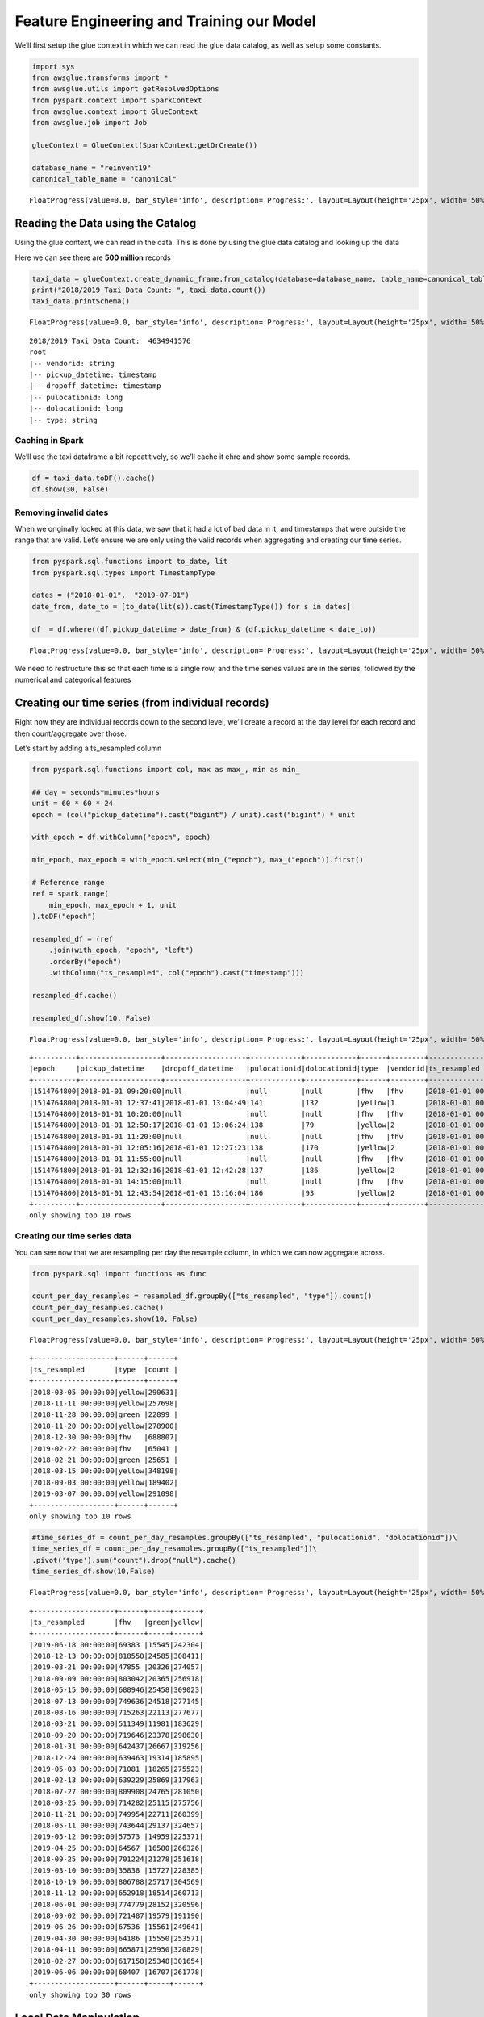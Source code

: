 Feature Engineering and Training our Model
==========================================

We’ll first setup the glue context in which we can read the glue data
catalog, as well as setup some constants.

.. code:: python3

    import sys
    from awsglue.transforms import *
    from awsglue.utils import getResolvedOptions
    from pyspark.context import SparkContext
    from awsglue.context import GlueContext
    from awsglue.job import Job
    
    glueContext = GlueContext(SparkContext.getOrCreate())
    
    database_name = "reinvent19"
    canonical_table_name = "canonical"



.. parsed-literal::

    FloatProgress(value=0.0, bar_style='info', description='Progress:', layout=Layout(height='25px', width='50%'),…


Reading the Data using the Catalog
----------------------------------

Using the glue context, we can read in the data. This is done by using
the glue data catalog and looking up the data

Here we can see there are **500 million** records

.. code:: python3

    taxi_data = glueContext.create_dynamic_frame.from_catalog(database=database_name, table_name=canonical_table_name)
    print("2018/2019 Taxi Data Count: ", taxi_data.count())
    taxi_data.printSchema()



.. parsed-literal::

    FloatProgress(value=0.0, bar_style='info', description='Progress:', layout=Layout(height='25px', width='50%'),…


.. parsed-literal::

    2018/2019 Taxi Data Count:  4634941576
    root
    |-- vendorid: string
    |-- pickup_datetime: timestamp
    |-- dropoff_datetime: timestamp
    |-- pulocationid: long
    |-- dolocationid: long
    |-- type: string

Caching in Spark
~~~~~~~~~~~~~~~~

We’ll use the taxi dataframe a bit repeatitively, so we’ll cache it ehre
and show some sample records.

.. code:: python3

    df = taxi_data.toDF().cache()
    df.show(30, False)

Removing invalid dates
~~~~~~~~~~~~~~~~~~~~~~

When we originally looked at this data, we saw that it had a lot of bad
data in it, and timestamps that were outside the range that are valid.
Let’s ensure we are only using the valid records when aggregating and
creating our time series.

.. code:: python3

    from pyspark.sql.functions import to_date, lit
    from pyspark.sql.types import TimestampType
    
    dates = ("2018-01-01",  "2019-07-01")
    date_from, date_to = [to_date(lit(s)).cast(TimestampType()) for s in dates]
    
    df  = df.where((df.pickup_datetime > date_from) & (df.pickup_datetime < date_to))



.. parsed-literal::

    FloatProgress(value=0.0, bar_style='info', description='Progress:', layout=Layout(height='25px', width='50%'),…


We need to restructure this so that each time is a single row, and the
time series values are in the series, followed by the numerical and
categorical features

Creating our time series (from individual records)
--------------------------------------------------

Right now they are individual records down to the second level, we’ll
create a record at the day level for each record and then
count/aggregate over those.

Let’s start by adding a ts_resampled column

.. code:: python3

    from pyspark.sql.functions import col, max as max_, min as min_
    
    ## day = seconds*minutes*hours
    unit = 60 * 60 * 24
    epoch = (col("pickup_datetime").cast("bigint") / unit).cast("bigint") * unit
    
    with_epoch = df.withColumn("epoch", epoch)
    
    min_epoch, max_epoch = with_epoch.select(min_("epoch"), max_("epoch")).first()
    
    # Reference range 
    ref = spark.range(
        min_epoch, max_epoch + 1, unit
    ).toDF("epoch")
    
    resampled_df = (ref
        .join(with_epoch, "epoch", "left")
        .orderBy("epoch")
        .withColumn("ts_resampled", col("epoch").cast("timestamp")))
    
    resampled_df.cache()
    
    resampled_df.show(10, False)



.. parsed-literal::

    FloatProgress(value=0.0, bar_style='info', description='Progress:', layout=Layout(height='25px', width='50%'),…


.. parsed-literal::

    +----------+-------------------+-------------------+------------+------------+------+--------+-------------------+
    |epoch     |pickup_datetime    |dropoff_datetime   |pulocationid|dolocationid|type  |vendorid|ts_resampled       |
    +----------+-------------------+-------------------+------------+------------+------+--------+-------------------+
    |1514764800|2018-01-01 09:20:00|null               |null        |null        |fhv   |fhv     |2018-01-01 00:00:00|
    |1514764800|2018-01-01 12:37:41|2018-01-01 13:04:49|141         |132         |yellow|1       |2018-01-01 00:00:00|
    |1514764800|2018-01-01 10:20:00|null               |null        |null        |fhv   |fhv     |2018-01-01 00:00:00|
    |1514764800|2018-01-01 12:50:17|2018-01-01 13:06:24|138         |79          |yellow|2       |2018-01-01 00:00:00|
    |1514764800|2018-01-01 11:20:00|null               |null        |null        |fhv   |fhv     |2018-01-01 00:00:00|
    |1514764800|2018-01-01 12:05:16|2018-01-01 12:27:23|138         |170         |yellow|2       |2018-01-01 00:00:00|
    |1514764800|2018-01-01 11:55:00|null               |null        |null        |fhv   |fhv     |2018-01-01 00:00:00|
    |1514764800|2018-01-01 12:32:16|2018-01-01 12:42:28|137         |186         |yellow|2       |2018-01-01 00:00:00|
    |1514764800|2018-01-01 14:15:00|null               |null        |null        |fhv   |fhv     |2018-01-01 00:00:00|
    |1514764800|2018-01-01 12:43:54|2018-01-01 13:16:04|186         |93          |yellow|2       |2018-01-01 00:00:00|
    +----------+-------------------+-------------------+------------+------------+------+--------+-------------------+
    only showing top 10 rows

Creating our time series data
~~~~~~~~~~~~~~~~~~~~~~~~~~~~~

You can see now that we are resampling per day the resample column, in
which we can now aggregate across.

.. code:: python3

    from pyspark.sql import functions as func
    
    count_per_day_resamples = resampled_df.groupBy(["ts_resampled", "type"]).count()
    count_per_day_resamples.cache()
    count_per_day_resamples.show(10, False)



.. parsed-literal::

    FloatProgress(value=0.0, bar_style='info', description='Progress:', layout=Layout(height='25px', width='50%'),…


.. parsed-literal::

    +-------------------+------+------+
    |ts_resampled       |type  |count |
    +-------------------+------+------+
    |2018-03-05 00:00:00|yellow|290631|
    |2018-11-11 00:00:00|yellow|257698|
    |2018-11-28 00:00:00|green |22899 |
    |2018-11-20 00:00:00|yellow|278900|
    |2018-12-30 00:00:00|fhv   |688807|
    |2019-02-22 00:00:00|fhv   |65041 |
    |2018-02-21 00:00:00|green |25651 |
    |2018-03-15 00:00:00|yellow|348198|
    |2018-09-03 00:00:00|yellow|189402|
    |2019-03-07 00:00:00|yellow|291098|
    +-------------------+------+------+
    only showing top 10 rows

.. code:: python3

    #time_series_df = count_per_day_resamples.groupBy(["ts_resampled", "pulocationid", "dolocationid"])\
    time_series_df = count_per_day_resamples.groupBy(["ts_resampled"])\
    .pivot('type').sum("count").drop("null").cache()
    time_series_df.show(10,False)



.. parsed-literal::

    FloatProgress(value=0.0, bar_style='info', description='Progress:', layout=Layout(height='25px', width='50%'),…


.. parsed-literal::

    +-------------------+------+-----+------+
    |ts_resampled       |fhv   |green|yellow|
    +-------------------+------+-----+------+
    |2019-06-18 00:00:00|69383 |15545|242304|
    |2018-12-13 00:00:00|818550|24585|308411|
    |2019-03-21 00:00:00|47855 |20326|274057|
    |2018-09-09 00:00:00|803042|20365|256918|
    |2018-05-15 00:00:00|688946|25458|309023|
    |2018-07-13 00:00:00|749636|24518|277145|
    |2018-08-16 00:00:00|715263|22113|277677|
    |2018-03-21 00:00:00|511349|11981|183629|
    |2018-09-20 00:00:00|719646|23378|298630|
    |2018-01-31 00:00:00|642437|26667|319256|
    |2018-12-24 00:00:00|639463|19314|185895|
    |2019-05-03 00:00:00|71081 |18265|275523|
    |2018-02-13 00:00:00|639229|25869|317963|
    |2018-07-27 00:00:00|809908|24765|281050|
    |2018-03-25 00:00:00|714282|25115|275756|
    |2018-11-21 00:00:00|749954|22711|260399|
    |2018-05-11 00:00:00|743644|29137|324657|
    |2019-05-12 00:00:00|57573 |14959|225371|
    |2019-04-25 00:00:00|64567 |16580|266326|
    |2018-09-25 00:00:00|701224|21278|251618|
    |2019-03-10 00:00:00|35838 |15727|228385|
    |2018-10-19 00:00:00|806788|25717|304569|
    |2018-11-12 00:00:00|652918|18514|260713|
    |2018-06-01 00:00:00|774779|28152|320596|
    |2018-09-02 00:00:00|721487|19579|191190|
    |2019-06-26 00:00:00|67536 |15561|249641|
    |2019-04-30 00:00:00|64186 |15550|253571|
    |2018-04-11 00:00:00|665871|25950|320829|
    |2018-02-27 00:00:00|617158|25348|301654|
    |2019-06-06 00:00:00|68407 |16707|261778|
    +-------------------+------+-----+------+
    only showing top 30 rows

Local Data Manipulation
-----------------------

now that we an aggregated time series that is much smaller – let’s send
this back to the local python environment off the spark cluster on Glue.

.. code:: python3

    %%spark -o time_series_df



.. parsed-literal::

    FloatProgress(value=0.0, bar_style='info', description='Progress:', layout=Layout(height='25px', width='50%'),…



.. parsed-literal::

    FloatProgress(value=0.0, bar_style='info', description='Progress:', layout=Layout(height='25px', width='50%'),…


we are in the local panda/python environment now
~~~~~~~~~~~~~~~~~~~~~~~~~~~~~~~~~~~~~~~~~~~~~~~~

.. code:: python3

    %%local
    time_series_df.dtypes




.. parsed-literal::

    ts_resampled    datetime64[ns]
    fhv                      int64
    green                    int64
    yellow                   int64
    dtype: object



.. code:: python3

    %%local
    import pandas as pd
    time_series_df = time_series_df.set_index('ts_resampled', drop=True)
    time_series_df = time_series_df.sort_index()

.. code:: python3

    %%local
    prediction_length = 12
    context_length = 12
    
    n_weeks = 7
    end_training = time_series_df.index[-n_weeks*prediction_length]
    print('end training time', end_training)
    
    time_series = []
    for ts in time_series_df.columns:
        time_series.append(time_series_df[ts])
        
    time_series_training = []
    for ts in time_series_df.columns:
        time_series_training.append(time_series_df.loc[:end_training][ts])


.. parsed-literal::

    end training time 2019-04-08 00:00:00


.. code:: python3

    %%local
    %matplotlib inline
    import matplotlib
    import matplotlib.pyplot as plt
    import numpy as np
    #cols_float = time_series_df.drop(['pulocationid', 'dolocationid'], axis=1).columns
    cols_float = time_series_df.columns
    cmap = matplotlib.cm.get_cmap('Spectral')
    colors = cmap(np.arange(0,len(cols_float))/len(cols_float))
    
    
    plt.figure(figsize=[14,8]);
    for c in range(len(cols_float)):
        plt.plot(time_series_df.loc[:end_training][cols_float[c]], alpha=0.5, color=colors[c], label=cols_float[c]);  
    plt.legend(loc='center left');
    for c in range(len(cols_float)):
        plt.plot(time_series_df.loc[end_training:][cols_float[c]], alpha=0.25, color=colors[c], label=None);
    plt.axvline(x=end_training, color='k', linestyle=':');
    #plt.text(time_series_df.index[int((time_series_df.shape[0]-n_weeks*prediction_length)*0.75)], time_series_df.max().max()/2, 'Train');
    #plt.text(time_series_df.index[time_series_df.shape[0]-int(n_weeks*prediction_length/2)], time_series_df.max().max()/2, 'Test');
    #plt.xlabel('Time');
    #plt.show()



.. image:: output_20_0.png


Cleaning our Time Series
------------------------

we still need to pull in the FHV HV dataset starting in Feb. This
represents the rideshare apps going to a difference licence type under
the NYC TLC.

.. code:: python3

    fhvhv_data = glueContext.create_dynamic_frame.from_catalog(database=database_name, table_name="fhvhv")
    fhvhv_df = fhvhv_data.toDF().cache()



.. parsed-literal::

    FloatProgress(value=0.0, bar_style='info', description='Progress:', layout=Layout(height='25px', width='50%'),…


.. code:: python3

    from pyspark.sql.functions import to_date, lit
    from pyspark.sql.types import TimestampType
    
    dates = ("2018-01-01",  "2019-07-01")
    date_from, date_to = [to_date(lit(s)).cast(TimestampType()) for s in dates]
    
    fhvhv_df = fhvhv_df.where((fhvhv_df.pickup_datetime > date_from) & (fhvhv_df.pickup_datetime < date_to)).cache()
    from pyspark.sql.functions import to_timestamp
    fhvhv_df = fhvhv_df.withColumn("pickup_datetime", to_timestamp("pickup_datetime", "yyyy-MM-dd HH:mm:ss"))
    fhvhv_df.show(5, False)



.. parsed-literal::

    FloatProgress(value=0.0, bar_style='info', description='Progress:', layout=Layout(height='25px', width='50%'),…


.. parsed-literal::

    +-----------------+--------------------+-------------------+-------------------+------------+------------+-------+
    |hvfhs_license_num|dispatching_base_num|pickup_datetime    |dropoff_datetime   |pulocationid|dolocationid|sr_flag|
    +-----------------+--------------------+-------------------+-------------------+------------+------------+-------+
    |HV0003           |B02867              |2019-02-01 00:05:18|2019-02-01 00:14:57|245         |251         |null   |
    |HV0003           |B02879              |2019-02-01 00:41:29|2019-02-01 00:49:39|216         |197         |null   |
    |HV0005           |B02510              |2019-02-01 00:51:34|2019-02-01 01:28:29|261         |234         |null   |
    |HV0005           |B02510              |2019-02-01 00:03:51|2019-02-01 00:07:16|87          |87          |null   |
    |HV0005           |B02510              |2019-02-01 00:09:44|2019-02-01 00:39:56|87          |198         |null   |
    +-----------------+--------------------+-------------------+-------------------+------------+------------+-------+
    only showing top 5 rows

.. code:: python3

    from pyspark.sql.functions import col, max as max_, min as min_
    
    ## day = seconds*minutes*hours
    unit = 60 * 60 * 24
    
    epoch = (col("pickup_datetime").cast("bigint") / unit).cast("bigint") * unit
    
    with_epoch = fhvhv_df.withColumn("epoch", epoch)
    
    min_epoch, max_epoch = with_epoch.select(min_("epoch"), max_("epoch")).first()
    
    ref = spark.range(
        min_epoch, max_epoch + 1, unit
    ).toDF("epoch")
    
    resampled_fhvhv_df = (ref
        .join(with_epoch, "epoch", "left")
        .orderBy("epoch")
        .withColumn("ts_resampled", col("epoch").cast("timestamp")))
    
    resampled_fhvhv_df = resampled_fhvhv_df.cache()
    
    resampled_fhvhv_df.show(10, False)



.. parsed-literal::

    FloatProgress(value=0.0, bar_style='info', description='Progress:', layout=Layout(height='25px', width='50%'),…


.. parsed-literal::

    +----------+-----------------+--------------------+-------------------+-------------------+------------+------------+-------+-------------------+
    |epoch     |hvfhs_license_num|dispatching_base_num|pickup_datetime    |dropoff_datetime   |pulocationid|dolocationid|sr_flag|ts_resampled       |
    +----------+-----------------+--------------------+-------------------+-------------------+------------+------------+-------+-------------------+
    |1548979200|HV0003           |B02867              |2019-02-01 00:05:18|2019-02-01 00:14:57|245         |251         |null   |2019-02-01 00:00:00|
    |1548979200|HV0003           |B02879              |2019-02-01 00:41:29|2019-02-01 00:49:39|216         |197         |null   |2019-02-01 00:00:00|
    |1548979200|HV0005           |B02510              |2019-02-01 00:51:34|2019-02-01 01:28:29|261         |234         |null   |2019-02-01 00:00:00|
    |1548979200|HV0005           |B02510              |2019-02-01 00:03:51|2019-02-01 00:07:16|87          |87          |null   |2019-02-01 00:00:00|
    |1548979200|HV0005           |B02510              |2019-02-01 00:09:44|2019-02-01 00:39:56|87          |198         |null   |2019-02-01 00:00:00|
    |1548979200|HV0005           |B02510              |2019-02-01 00:59:55|2019-02-01 01:06:28|198         |198         |1      |2019-02-01 00:00:00|
    |1548979200|HV0005           |B02510              |2019-02-01 00:12:06|2019-02-01 00:42:13|161         |148         |null   |2019-02-01 00:00:00|
    |1548979200|HV0005           |B02510              |2019-02-01 00:45:35|2019-02-01 01:14:56|148         |21          |null   |2019-02-01 00:00:00|
    |1548979200|HV0003           |B02867              |2019-02-01 00:10:48|2019-02-01 00:20:23|226         |260         |null   |2019-02-01 00:00:00|
    |1548979200|HV0003           |B02867              |2019-02-01 00:32:32|2019-02-01 00:40:25|7           |223         |null   |2019-02-01 00:00:00|
    +----------+-----------------+--------------------+-------------------+-------------------+------------+------------+-------+-------------------+
    only showing top 10 rows

.. code:: python3

    from pyspark.sql import functions as func
    #count_per_day_resamples = resampled_df.groupBy(["ts_resampled", "type", "pulocationid", "dolocationid"]).count()
    count_per_day_resamples = resampled_fhvhv_df.groupBy(["ts_resampled"]).count()
    count_per_day_resamples.cache()
    count_per_day_resamples.show(10, False)
    fhvhv_timeseries_df = count_per_day_resamples



.. parsed-literal::

    FloatProgress(value=0.0, bar_style='info', description='Progress:', layout=Layout(height='25px', width='50%'),…


.. parsed-literal::

    +-------------------+------+
    |ts_resampled       |count |
    +-------------------+------+
    |2019-06-18 00:00:00|692171|
    |2019-03-21 00:00:00|809819|
    |2019-05-03 00:00:00|815626|
    |2019-05-12 00:00:00|857727|
    |2019-04-25 00:00:00|689853|
    |2019-03-10 00:00:00|812902|
    |2019-04-30 00:00:00|655312|
    |2019-06-26 00:00:00|663954|
    |2019-06-06 00:00:00|682378|
    |2019-02-06 00:00:00|663516|
    +-------------------+------+
    only showing top 10 rows

.. code:: python3

    %%spark -o fhvhv_timeseries_df



.. parsed-literal::

    FloatProgress(value=0.0, bar_style='info', description='Progress:', layout=Layout(height='25px', width='50%'),…



.. parsed-literal::

    FloatProgress(value=0.0, bar_style='info', description='Progress:', layout=Layout(height='25px', width='50%'),…


.. code:: python3

    %%local
    fhvhv_timeseries_df = fhvhv_timeseries_df.rename(columns={"count": "fhvhv"})
    fhvhv_timeseries_df = fhvhv_timeseries_df.set_index('ts_resampled', drop=True)

Visualizing all the time series data
------------------------------------

When we look at the FHVHV dataset starting in Feb 1st, you can see the
time series looks normal and there isn’t a giant drop in the dataset on
that day.

.. code:: python3

    %%local
    plt.figure(figsize=[14,8]);
    plt.plot(time_series_df.join(fhvhv_timeseries_df), marker='8', linestyle='--')




.. parsed-literal::

    [<matplotlib.lines.Line2D at 0x7f997e4e92b0>,
     <matplotlib.lines.Line2D at 0x7f997e4956a0>,
     <matplotlib.lines.Line2D at 0x7f997e495780>,
     <matplotlib.lines.Line2D at 0x7f997e4958d0>]




.. image:: output_29_1.png


but now we need to combine the FHV and FHVHV dataset
----------------------------------------------------

Let’s create a new dataset and call it full_fhv meaning both
for-hire-vehicles and for-hire-vehicles high volume.

.. code:: python3

    %%local
    full_timeseries = time_series_df.join(fhvhv_timeseries_df)
    full_timeseries = full_timeseries.fillna(0)
    full_timeseries['full_fhv'] = full_timeseries['fhv'] + full_timeseries['fhvhv']
    full_timeseries = full_timeseries.drop(['fhv', 'fhvhv'], axis=1)

.. code:: python3

    %%local
    plt.figure(figsize=[14,8]);
    plt.plot(full_timeseries, marker='8', linestyle='--')




.. parsed-literal::

    [<matplotlib.lines.Line2D at 0x7f997e5e9cc0>,
     <matplotlib.lines.Line2D at 0x7f997e522cf8>,
     <matplotlib.lines.Line2D at 0x7f997e522cc0>]




.. image:: output_32_1.png


.. code:: python3

    %%local
    plt.figure(figsize=[14,8]);
    plt.plot(full_timeseries.resample('7D', convention='end').sum(), marker='8', linestyle='--')




.. parsed-literal::

    [<matplotlib.lines.Line2D at 0x7f997e58d240>,
     <matplotlib.lines.Line2D at 0x7f997e5b2ef0>,
     <matplotlib.lines.Line2D at 0x7f997e5c00f0>]




.. image:: output_33_1.png


.. code:: python3

    %%local
    full_timeseries.isna().sum()




.. parsed-literal::

    green       0
    yellow      0
    full_fhv    0
    dtype: int64



.. code:: python3

    %%local
    import json
    import boto3
    
    bucket = 'sagemaker-us-east-1-783526147575'
    key_prefix = '2019workshop/'
    
    s3_client = boto3.client('s3')
    def series_to_obj(ts, cat=None):
        obj = {"start": str(ts.index[0]), "target": list(ts)}
        if cat:
            obj["cat"] = cat
        return obj
    
    def series_to_jsonline(ts, cat=None):
        return json.dumps(series_to_obj(ts, cat))
    
    encoding = "utf-8"
    data = ''
    
    for ts in time_series_training:
        data = data + series_to_jsonline(ts)
        data = data + '\n'
        
    s3_client.put_object(Body=data.encode(encoding), Bucket=bucket, Key=key_prefix + 'data/train/train.json')
        
    
    data = ''
    for ts in time_series:
        data = data + series_to_jsonline(ts)
        data = data + '\n'
    
    s3_client.put_object(Body=data.encode(encoding), Bucket=bucket, Key=key_prefix + 'data/test/test.json')





.. parsed-literal::

    {'ResponseMetadata': {'RequestId': '533CAC49C7F43336',
      'HostId': 'wun5bVNSWv0/sYGWYwaFX6IqKmB0Pco6s4DiChHTLOeGOZykZKp3/cNmzB7uMmdoa/sx3m/ITTo=',
      'HTTPStatusCode': 200,
      'HTTPHeaders': {'x-amz-id-2': 'wun5bVNSWv0/sYGWYwaFX6IqKmB0Pco6s4DiChHTLOeGOZykZKp3/cNmzB7uMmdoa/sx3m/ITTo=',
       'x-amz-request-id': '533CAC49C7F43336',
       'date': 'Sun, 13 Oct 2019 01:06:23 GMT',
       'etag': '"22723dba9b8f7c7e73c73b67e8ed22f6"',
       'content-length': '0',
       'server': 'AmazonS3'},
      'RetryAttempts': 0},
     'ETag': '"22723dba9b8f7c7e73c73b67e8ed22f6"'}



.. code:: python3

    %%local
    import boto3
    import s3fs
    import sagemaker
    from sagemaker import get_execution_role
    sagemaker_session = sagemaker.Session()
    role = get_execution_role()
    
    s3_data_path = "{}/{}data".format(bucket, key_prefix)
    s3_output_path = "{}/{}output".format(bucket, key_prefix)
    print('Data location: %s'%s3_data_path)
    print('Output location: %s'%s3_output_path)


.. parsed-literal::

    Data location: sagemaker-us-east-1-783526147575/2019workshop/data
    Output location: sagemaker-us-east-1-783526147575/2019workshop/output


.. code:: python3

    %%local
    
    region = sagemaker_session.boto_region_name
    image_name = sagemaker.amazon.amazon_estimator.get_image_uri(region, "forecasting-deepar", "latest")
    
    estimator = sagemaker.estimator.Estimator(
        sagemaker_session=sagemaker_session,
        image_name=image_name,
        role=role,
        train_instance_count=1,
        train_instance_type='ml.c4.2xlarge',
        base_job_name='DeepAR-forecast-taxidata',
        output_path="s3://" + s3_output_path
    )

.. code:: python3

    %%local
    hyperparameters = {
        "time_freq": freq,
        "context_length": str(context_length),
        "prediction_length": str(prediction_length),
        "num_cells": "40",
        "num_layers": "3",
        "likelihood": "gaussian",
        "epochs": "100",
        "mini_batch_size": "32",
        "learning_rate": "0.001",
        "dropout_rate": "0.05",
        "early_stopping_patience": "10"
    }
    
    estimator.set_hyperparameters(**hyperparameters)

.. code:: python3

    %%local
    data_channels = {
        "train": "s3://{}/train/".format(s3_data_path),
        "test": "s3://{}/test/".format(s3_data_path)
    }
    
    estimator.fit(inputs=data_channels)


.. parsed-literal::

    2019-10-13 01:06:28 Starting - Starting the training job...
    2019-10-13 01:06:30 Starting - Launching requested ML instances......
    2019-10-13 01:07:33 Starting - Preparing the instances for training...
    2019-10-13 01:08:11 Downloading - Downloading input data...
    2019-10-13 01:08:52 Training - Training image download completed. Training in progress..[31mArguments: train[0m
    [31m[10/13/2019 01:08:54 INFO 140349257213760] Reading default configuration from /opt/amazon/lib/python3.7/site-packages/algorithm/resources/default-input.json: {u'num_dynamic_feat': u'auto', u'dropout_rate': u'0.10', u'mini_batch_size': u'128', u'test_quantiles': u'[0.1, 0.2, 0.3, 0.4, 0.5, 0.6, 0.7, 0.8, 0.9]', u'_tuning_objective_metric': u'', u'_num_gpus': u'auto', u'num_eval_samples': u'100', u'learning_rate': u'0.001', u'num_cells': u'40', u'num_layers': u'2', u'embedding_dimension': u'10', u'_kvstore': u'auto', u'_num_kv_servers': u'auto', u'cardinality': u'auto', u'likelihood': u'student-t', u'early_stopping_patience': u''}[0m
    [31m[10/13/2019 01:08:54 INFO 140349257213760] Reading provided configuration from /opt/ml/input/config/hyperparameters.json: {u'dropout_rate': u'0.05', u'learning_rate': u'0.001', u'num_cells': u'40', u'prediction_length': u'12', u'epochs': u'100', u'time_freq': u'7D', u'context_length': u'12', u'num_layers': u'3', u'mini_batch_size': u'32', u'likelihood': u'gaussian', u'early_stopping_patience': u'10'}[0m
    [31m[10/13/2019 01:08:54 INFO 140349257213760] Final configuration: {u'dropout_rate': u'0.05', u'test_quantiles': u'[0.1, 0.2, 0.3, 0.4, 0.5, 0.6, 0.7, 0.8, 0.9]', u'_tuning_objective_metric': u'', u'num_eval_samples': u'100', u'learning_rate': u'0.001', u'num_layers': u'3', u'epochs': u'100', u'embedding_dimension': u'10', u'num_cells': u'40', u'_num_kv_servers': u'auto', u'mini_batch_size': u'32', u'likelihood': u'gaussian', u'num_dynamic_feat': u'auto', u'cardinality': u'auto', u'_num_gpus': u'auto', u'prediction_length': u'12', u'time_freq': u'7D', u'context_length': u'12', u'_kvstore': u'auto', u'early_stopping_patience': u'10'}[0m
    [31mProcess 1 is a worker.[0m
    [31m[10/13/2019 01:08:54 INFO 140349257213760] Detected entry point for worker worker[0m
    [31m[10/13/2019 01:08:54 INFO 140349257213760] Using early stopping with patience 10[0m
    [31m[10/13/2019 01:08:54 INFO 140349257213760] [cardinality=auto] `cat` field was NOT found in the file `/opt/ml/input/data/train/train.json` and will NOT be used for training.[0m
    [31m[10/13/2019 01:08:54 INFO 140349257213760] [num_dynamic_feat=auto] `dynamic_feat` field was NOT found in the file `/opt/ml/input/data/train/train.json` and will NOT be used for training.[0m
    [31m[10/13/2019 01:08:54 INFO 140349257213760] Training set statistics:[0m
    [31m[10/13/2019 01:08:54 INFO 140349257213760] Integer time series[0m
    [31m[10/13/2019 01:08:54 INFO 140349257213760] number of time series: 3[0m
    [31m[10/13/2019 01:08:54 INFO 140349257213760] number of observations: 1389[0m
    [31m[10/13/2019 01:08:54 INFO 140349257213760] mean target length: 463[0m
    [31m[10/13/2019 01:08:54 INFO 140349257213760] min/mean/max target: 6519.0/306392.25198/1037761.0[0m
    [31m[10/13/2019 01:08:54 INFO 140349257213760] mean abs(target): 306392.25198[0m
    [31m[10/13/2019 01:08:54 INFO 140349257213760] contains missing values: no[0m
    [31m[10/13/2019 01:08:54 INFO 140349257213760] Small number of time series. Doing 10 number of passes over dataset per epoch.[0m
    [31m[10/13/2019 01:08:54 INFO 140349257213760] Test set statistics:[0m
    [31m[10/13/2019 01:08:54 INFO 140349257213760] Integer time series[0m
    [31m[10/13/2019 01:08:54 INFO 140349257213760] number of time series: 3[0m
    [31m[10/13/2019 01:08:54 INFO 140349257213760] number of observations: 1638[0m
    [31m[10/13/2019 01:08:54 INFO 140349257213760] mean target length: 546[0m
    [31m[10/13/2019 01:08:54 INFO 140349257213760] min/mean/max target: 6519.0/276000.449939/1037761.0[0m
    [31m[10/13/2019 01:08:54 INFO 140349257213760] mean abs(target): 276000.449939[0m
    [31m[10/13/2019 01:08:54 INFO 140349257213760] contains missing values: no[0m
    [31m[10/13/2019 01:08:54 INFO 140349257213760] nvidia-smi took: 0.0251710414886 secs to identify 0 gpus[0m
    [31m[10/13/2019 01:08:54 INFO 140349257213760] Number of GPUs being used: 0[0m
    [31m[10/13/2019 01:08:54 INFO 140349257213760] Create Store: local[0m
    [31m#metrics {"Metrics": {"get_graph.time": {"count": 1, "max": 58.8841438293457, "sum": 58.8841438293457, "min": 58.8841438293457}}, "EndTime": 1570928934.819781, "Dimensions": {"Host": "algo-1", "Operation": "training", "Algorithm": "AWS/DeepAR"}, "StartTime": 1570928934.75987}
    [0m
    [31m[10/13/2019 01:08:54 INFO 140349257213760] Number of GPUs being used: 0[0m
    [31m#metrics {"Metrics": {"initialize.time": {"count": 1, "max": 152.7881622314453, "sum": 152.7881622314453, "min": 152.7881622314453}}, "EndTime": 1570928934.912806, "Dimensions": {"Host": "algo-1", "Operation": "training", "Algorithm": "AWS/DeepAR"}, "StartTime": 1570928934.819842}
    [0m
    [31m[10/13/2019 01:08:55 INFO 140349257213760] Epoch[0] Batch[0] avg_epoch_loss=14.230526[0m
    [31m[10/13/2019 01:08:55 INFO 140349257213760] #quality_metric: host=algo-1, epoch=0, batch=0 train loss <loss>=14.2305259705[0m
    [31m[10/13/2019 01:08:55 INFO 140349257213760] Epoch[0] Batch[5] avg_epoch_loss=13.396269[0m
    [31m[10/13/2019 01:08:55 INFO 140349257213760] #quality_metric: host=algo-1, epoch=0, batch=5 train loss <loss>=13.3962691625[0m
    [31m[10/13/2019 01:08:55 INFO 140349257213760] Epoch[0] Batch [5]#011Speed: 1413.39 samples/sec#011loss=13.396269[0m
    [31m[10/13/2019 01:08:55 INFO 140349257213760] processed a total of 310 examples[0m
    [31m#metrics {"Metrics": {"epochs": {"count": 1, "max": 100, "sum": 100.0, "min": 100}, "update.time": {"count": 1, "max": 342.03290939331055, "sum": 342.03290939331055, "min": 342.03290939331055}}, "EndTime": 1570928935.254969, "Dimensions": {"Host": "algo-1", "Operation": "training", "Algorithm": "AWS/DeepAR"}, "StartTime": 1570928934.912864}
    [0m
    [31m[10/13/2019 01:08:55 INFO 140349257213760] #throughput_metric: host=algo-1, train throughput=905.99818833 records/second[0m
    [31m[10/13/2019 01:08:55 INFO 140349257213760] #progress_metric: host=algo-1, completed 1 % of epochs[0m
    [31m[10/13/2019 01:08:55 INFO 140349257213760] #quality_metric: host=algo-1, epoch=0, train loss <loss>=13.2752533913[0m
    [31m[10/13/2019 01:08:55 INFO 140349257213760] best epoch loss so far[0m
    [31m[10/13/2019 01:08:55 INFO 140349257213760] Saved checkpoint to "/opt/ml/model/state_b08c6e3f-2f5b-4fa5-8434-e0257fff408f-0000.params"[0m
    [31m#metrics {"Metrics": {"state.serialize.time": {"count": 1, "max": 19.212007522583008, "sum": 19.212007522583008, "min": 19.212007522583008}}, "EndTime": 1570928935.274837, "Dimensions": {"Host": "algo-1", "Operation": "training", "Algorithm": "AWS/DeepAR"}, "StartTime": 1570928935.255063}
    [0m
    [31m[10/13/2019 01:08:55 INFO 140349257213760] Epoch[1] Batch[0] avg_epoch_loss=13.038147[0m
    [31m[10/13/2019 01:08:55 INFO 140349257213760] #quality_metric: host=algo-1, epoch=1, batch=0 train loss <loss>=13.0381469727[0m
    [31m[10/13/2019 01:08:55 INFO 140349257213760] Epoch[1] Batch[5] avg_epoch_loss=12.510783[0m
    [31m[10/13/2019 01:08:55 INFO 140349257213760] #quality_metric: host=algo-1, epoch=1, batch=5 train loss <loss>=12.5107830365[0m
    [31m[10/13/2019 01:08:55 INFO 140349257213760] Epoch[1] Batch [5]#011Speed: 1097.67 samples/sec#011loss=12.510783[0m
    [31m[10/13/2019 01:08:55 INFO 140349257213760] processed a total of 293 examples[0m
    [31m#metrics {"Metrics": {"update.time": {"count": 1, "max": 336.61389350891113, "sum": 336.61389350891113, "min": 336.61389350891113}}, "EndTime": 1570928935.611579, "Dimensions": {"Host": "algo-1", "Operation": "training", "Algorithm": "AWS/DeepAR"}, "StartTime": 1570928935.274905}
    [0m
    [31m[10/13/2019 01:08:55 INFO 140349257213760] #throughput_metric: host=algo-1, train throughput=870.125939562 records/second[0m
    [31m[10/13/2019 01:08:55 INFO 140349257213760] #progress_metric: host=algo-1, completed 2 % of epochs[0m
    [31m[10/13/2019 01:08:55 INFO 140349257213760] #quality_metric: host=algo-1, epoch=1, train loss <loss>=12.5087955475[0m
    [31m[10/13/2019 01:08:55 INFO 140349257213760] best epoch loss so far[0m
    [31m[10/13/2019 01:08:55 INFO 140349257213760] Saved checkpoint to "/opt/ml/model/state_7bc3e2f7-8347-4aa2-987e-be042401c820-0000.params"[0m
    [31m#metrics {"Metrics": {"state.serialize.time": {"count": 1, "max": 13.906002044677734, "sum": 13.906002044677734, "min": 13.906002044677734}}, "EndTime": 1570928935.626095, "Dimensions": {"Host": "algo-1", "Operation": "training", "Algorithm": "AWS/DeepAR"}, "StartTime": 1570928935.61166}
    [0m
    [31m[10/13/2019 01:08:55 INFO 140349257213760] Epoch[2] Batch[0] avg_epoch_loss=12.315042[0m
    [31m[10/13/2019 01:08:55 INFO 140349257213760] #quality_metric: host=algo-1, epoch=2, batch=0 train loss <loss>=12.3150424957[0m
    [31m[10/13/2019 01:08:55 INFO 140349257213760] Epoch[2] Batch[5] avg_epoch_loss=11.729630[0m
    [31m[10/13/2019 01:08:55 INFO 140349257213760] #quality_metric: host=algo-1, epoch=2, batch=5 train loss <loss>=11.7296298345[0m
    [31m[10/13/2019 01:08:55 INFO 140349257213760] Epoch[2] Batch [5]#011Speed: 1105.02 samples/sec#011loss=11.729630[0m
    [31m[10/13/2019 01:08:55 INFO 140349257213760] processed a total of 280 examples[0m
    [31m#metrics {"Metrics": {"update.time": {"count": 1, "max": 308.77208709716797, "sum": 308.77208709716797, "min": 308.77208709716797}}, "EndTime": 1570928935.934985, "Dimensions": {"Host": "algo-1", "Operation": "training", "Algorithm": "AWS/DeepAR"}, "StartTime": 1570928935.626158}
    [0m
    [31m[10/13/2019 01:08:55 INFO 140349257213760] #throughput_metric: host=algo-1, train throughput=906.57131653 records/second[0m
    [31m[10/13/2019 01:08:55 INFO 140349257213760] #progress_metric: host=algo-1, completed 3 % of epochs[0m
    [31m[10/13/2019 01:08:55 INFO 140349257213760] #quality_metric: host=algo-1, epoch=2, train loss <loss>=11.6596869363[0m
    [31m[10/13/2019 01:08:55 INFO 140349257213760] best epoch loss so far[0m
    [31m[10/13/2019 01:08:55 INFO 140349257213760] Saved checkpoint to "/opt/ml/model/state_c97b1657-ccc3-4bf5-9af9-679c4a3fab2e-0000.params"[0m
    [31m#metrics {"Metrics": {"state.serialize.time": {"count": 1, "max": 15.043973922729492, "sum": 15.043973922729492, "min": 15.043973922729492}}, "EndTime": 1570928935.950532, "Dimensions": {"Host": "algo-1", "Operation": "training", "Algorithm": "AWS/DeepAR"}, "StartTime": 1570928935.935037}
    [0m
    [31m[10/13/2019 01:08:56 INFO 140349257213760] Epoch[3] Batch[0] avg_epoch_loss=12.098345[0m
    [31m[10/13/2019 01:08:56 INFO 140349257213760] #quality_metric: host=algo-1, epoch=3, batch=0 train loss <loss>=12.0983448029[0m
    [31m[10/13/2019 01:08:56 INFO 140349257213760] Epoch[3] Batch[5] avg_epoch_loss=11.794618[0m
    [31m[10/13/2019 01:08:56 INFO 140349257213760] #quality_metric: host=algo-1, epoch=3, batch=5 train loss <loss>=11.7946181297[0m
    [31m[10/13/2019 01:08:56 INFO 140349257213760] Epoch[3] Batch [5]#011Speed: 1144.26 samples/sec#011loss=11.794618[0m
    [31m[10/13/2019 01:08:56 INFO 140349257213760] Epoch[3] Batch[10] avg_epoch_loss=11.770495[0m
    [31m[10/13/2019 01:08:56 INFO 140349257213760] #quality_metric: host=algo-1, epoch=3, batch=10 train loss <loss>=11.7415468216[0m
    [31m[10/13/2019 01:08:56 INFO 140349257213760] Epoch[3] Batch [10]#011Speed: 1185.11 samples/sec#011loss=11.741547[0m
    [31m[10/13/2019 01:08:56 INFO 140349257213760] processed a total of 327 examples[0m
    [31m#metrics {"Metrics": {"update.time": {"count": 1, "max": 342.91791915893555, "sum": 342.91791915893555, "min": 342.91791915893555}}, "EndTime": 1570928936.293574, "Dimensions": {"Host": "algo-1", "Operation": "training", "Algorithm": "AWS/DeepAR"}, "StartTime": 1570928935.950597}
    [0m
    [31m[10/13/2019 01:08:56 INFO 140349257213760] #throughput_metric: host=algo-1, train throughput=953.28337426 records/second[0m
    [31m[10/13/2019 01:08:56 INFO 140349257213760] #progress_metric: host=algo-1, completed 4 % of epochs[0m
    [31m[10/13/2019 01:08:56 INFO 140349257213760] #quality_metric: host=algo-1, epoch=3, train loss <loss>=11.7704948079[0m
    [31m[10/13/2019 01:08:56 INFO 140349257213760] loss did not improve[0m
    [31m[10/13/2019 01:08:56 INFO 140349257213760] Epoch[4] Batch[0] avg_epoch_loss=11.516387[0m
    [31m[10/13/2019 01:08:56 INFO 140349257213760] #quality_metric: host=algo-1, epoch=4, batch=0 train loss <loss>=11.5163869858[0m
    [31m[10/13/2019 01:08:56 INFO 140349257213760] Epoch[4] Batch[5] avg_epoch_loss=11.536468[0m
    [31m[10/13/2019 01:08:56 INFO 140349257213760] #quality_metric: host=algo-1, epoch=4, batch=5 train loss <loss>=11.536468188[0m
    [31m[10/13/2019 01:08:56 INFO 140349257213760] Epoch[4] Batch [5]#011Speed: 1398.58 samples/sec#011loss=11.536468[0m
    [31m[10/13/2019 01:08:56 INFO 140349257213760] Epoch[4] Batch[10] avg_epoch_loss=11.275103[0m
    [31m[10/13/2019 01:08:56 INFO 140349257213760] #quality_metric: host=algo-1, epoch=4, batch=10 train loss <loss>=10.9614639282[0m
    [31m[10/13/2019 01:08:56 INFO 140349257213760] Epoch[4] Batch [10]#011Speed: 1335.70 samples/sec#011loss=10.961464[0m
    [31m[10/13/2019 01:08:56 INFO 140349257213760] processed a total of 330 examples[0m
    [31m#metrics {"Metrics": {"update.time": {"count": 1, "max": 308.86197090148926, "sum": 308.86197090148926, "min": 308.86197090148926}}, "EndTime": 1570928936.602987, "Dimensions": {"Host": "algo-1", "Operation": "training", "Algorithm": "AWS/DeepAR"}, "StartTime": 1570928936.293644}
    [0m
    [31m[10/13/2019 01:08:56 INFO 140349257213760] #throughput_metric: host=algo-1, train throughput=1068.05423454 records/second[0m
    [31m[10/13/2019 01:08:56 INFO 140349257213760] #progress_metric: host=algo-1, completed 5 % of epochs[0m
    [31m[10/13/2019 01:08:56 INFO 140349257213760] #quality_metric: host=algo-1, epoch=4, train loss <loss>=11.2751026154[0m
    [31m[10/13/2019 01:08:56 INFO 140349257213760] best epoch loss so far[0m
    [31m[10/13/2019 01:08:56 INFO 140349257213760] Saved checkpoint to "/opt/ml/model/state_3421ade7-f0df-40a7-8582-3dec84128238-0000.params"[0m
    [31m#metrics {"Metrics": {"state.serialize.time": {"count": 1, "max": 17.745018005371094, "sum": 17.745018005371094, "min": 17.745018005371094}}, "EndTime": 1570928936.621291, "Dimensions": {"Host": "algo-1", "Operation": "training", "Algorithm": "AWS/DeepAR"}, "StartTime": 1570928936.603063}
    [0m
    [31m[10/13/2019 01:08:56 INFO 140349257213760] Epoch[5] Batch[0] avg_epoch_loss=11.548022[0m
    [31m[10/13/2019 01:08:56 INFO 140349257213760] #quality_metric: host=algo-1, epoch=5, batch=0 train loss <loss>=11.5480222702[0m
    [31m[10/13/2019 01:08:56 INFO 140349257213760] Epoch[5] Batch[5] avg_epoch_loss=11.503839[0m
    [31m[10/13/2019 01:08:56 INFO 140349257213760] #quality_metric: host=algo-1, epoch=5, batch=5 train loss <loss>=11.5038394928[0m
    [31m[10/13/2019 01:08:56 INFO 140349257213760] Epoch[5] Batch [5]#011Speed: 1481.00 samples/sec#011loss=11.503839[0m
    [31m[10/13/2019 01:08:56 INFO 140349257213760] processed a total of 308 examples[0m
    [31m#metrics {"Metrics": {"update.time": {"count": 1, "max": 279.6900272369385, "sum": 279.6900272369385, "min": 279.6900272369385}}, "EndTime": 1570928936.901091, "Dimensions": {"Host": "algo-1", "Operation": "training", "Algorithm": "AWS/DeepAR"}, "StartTime": 1570928936.621349}
    [0m
    [31m[10/13/2019 01:08:56 INFO 140349257213760] #throughput_metric: host=algo-1, train throughput=1100.79027099 records/second[0m
    [31m[10/13/2019 01:08:56 INFO 140349257213760] #progress_metric: host=algo-1, completed 6 % of epochs[0m
    [31m[10/13/2019 01:08:56 INFO 140349257213760] #quality_metric: host=algo-1, epoch=5, train loss <loss>=11.3321397781[0m
    [31m[10/13/2019 01:08:56 INFO 140349257213760] loss did not improve[0m
    [31m[10/13/2019 01:08:56 INFO 140349257213760] Epoch[6] Batch[0] avg_epoch_loss=12.038177[0m
    [31m[10/13/2019 01:08:56 INFO 140349257213760] #quality_metric: host=algo-1, epoch=6, batch=0 train loss <loss>=12.0381765366[0m
    [31m[10/13/2019 01:08:57 INFO 140349257213760] Epoch[6] Batch[5] avg_epoch_loss=11.437995[0m
    [31m[10/13/2019 01:08:57 INFO 140349257213760] #quality_metric: host=algo-1, epoch=6, batch=5 train loss <loss>=11.4379946391[0m
    [31m[10/13/2019 01:08:57 INFO 140349257213760] Epoch[6] Batch [5]#011Speed: 1480.63 samples/sec#011loss=11.437995[0m
    [31m[10/13/2019 01:08:57 INFO 140349257213760] Epoch[6] Batch[10] avg_epoch_loss=11.475015[0m
    [31m[10/13/2019 01:08:57 INFO 140349257213760] #quality_metric: host=algo-1, epoch=6, batch=10 train loss <loss>=11.5194402695[0m
    [31m[10/13/2019 01:08:57 INFO 140349257213760] Epoch[6] Batch [10]#011Speed: 1341.27 samples/sec#011loss=11.519440[0m
    [31m[10/13/2019 01:08:57 INFO 140349257213760] processed a total of 334 examples[0m
    [31m#metrics {"Metrics": {"update.time": {"count": 1, "max": 315.6430721282959, "sum": 315.6430721282959, "min": 315.6430721282959}}, "EndTime": 1570928937.217269, "Dimensions": {"Host": "algo-1", "Operation": "training", "Algorithm": "AWS/DeepAR"}, "StartTime": 1570928936.901166}
    [0m
    [31m[10/13/2019 01:08:57 INFO 140349257213760] #throughput_metric: host=algo-1, train throughput=1057.81206115 records/second[0m
    [31m[10/13/2019 01:08:57 INFO 140349257213760] #progress_metric: host=algo-1, completed 7 % of epochs[0m
    [31m[10/13/2019 01:08:57 INFO 140349257213760] #quality_metric: host=algo-1, epoch=6, train loss <loss>=11.4750153802[0m
    [31m[10/13/2019 01:08:57 INFO 140349257213760] loss did not improve[0m
    [31m[10/13/2019 01:08:57 INFO 140349257213760] Epoch[7] Batch[0] avg_epoch_loss=11.779601[0m
    [31m[10/13/2019 01:08:57 INFO 140349257213760] #quality_metric: host=algo-1, epoch=7, batch=0 train loss <loss>=11.7796010971[0m
    [31m[10/13/2019 01:08:57 INFO 140349257213760] Epoch[7] Batch[5] avg_epoch_loss=11.353891[0m
    [31m[10/13/2019 01:08:57 INFO 140349257213760] #quality_metric: host=algo-1, epoch=7, batch=5 train loss <loss>=11.353890578[0m
    [31m[10/13/2019 01:08:57 INFO 140349257213760] Epoch[7] Batch [5]#011Speed: 1371.76 samples/sec#011loss=11.353891[0m
    [31m[10/13/2019 01:08:57 INFO 140349257213760] processed a total of 312 examples[0m
    [31m#metrics {"Metrics": {"update.time": {"count": 1, "max": 293.6739921569824, "sum": 293.6739921569824, "min": 293.6739921569824}}, "EndTime": 1570928937.511439, "Dimensions": {"Host": "algo-1", "Operation": "training", "Algorithm": "AWS/DeepAR"}, "StartTime": 1570928937.217338}
    [0m
    [31m[10/13/2019 01:08:57 INFO 140349257213760] #throughput_metric: host=algo-1, train throughput=1061.84911392 records/second[0m
    [31m[10/13/2019 01:08:57 INFO 140349257213760] #progress_metric: host=algo-1, completed 8 % of epochs[0m
    [31m[10/13/2019 01:08:57 INFO 140349257213760] #quality_metric: host=algo-1, epoch=7, train loss <loss>=11.2728459358[0m
    [31m[10/13/2019 01:08:57 INFO 140349257213760] best epoch loss so far[0m
    [31m[10/13/2019 01:08:57 INFO 140349257213760] Saved checkpoint to "/opt/ml/model/state_3b3f092f-2a2b-4416-9bba-f8e3de211597-0000.params"[0m
    [31m#metrics {"Metrics": {"state.serialize.time": {"count": 1, "max": 18.151044845581055, "sum": 18.151044845581055, "min": 18.151044845581055}}, "EndTime": 1570928937.530351, "Dimensions": {"Host": "algo-1", "Operation": "training", "Algorithm": "AWS/DeepAR"}, "StartTime": 1570928937.511552}
    [0m
    [31m[10/13/2019 01:08:57 INFO 140349257213760] Epoch[8] Batch[0] avg_epoch_loss=11.804518[0m
    [31m[10/13/2019 01:08:57 INFO 140349257213760] #quality_metric: host=algo-1, epoch=8, batch=0 train loss <loss>=11.804517746[0m
    [31m[10/13/2019 01:08:57 INFO 140349257213760] Epoch[8] Batch[5] avg_epoch_loss=11.390380[0m
    [31m[10/13/2019 01:08:57 INFO 140349257213760] #quality_metric: host=algo-1, epoch=8, batch=5 train loss <loss>=11.3903800646[0m
    [31m[10/13/2019 01:08:57 INFO 140349257213760] Epoch[8] Batch [5]#011Speed: 1471.68 samples/sec#011loss=11.390380[0m
    [31m[10/13/2019 01:08:57 INFO 140349257213760] processed a total of 305 examples[0m
    [31m#metrics {"Metrics": {"update.time": {"count": 1, "max": 302.9201030731201, "sum": 302.9201030731201, "min": 302.9201030731201}}, "EndTime": 1570928937.833402, "Dimensions": {"Host": "algo-1", "Operation": "training", "Algorithm": "AWS/DeepAR"}, "StartTime": 1570928937.530422}
    [0m
    [31m[10/13/2019 01:08:57 INFO 140349257213760] #throughput_metric: host=algo-1, train throughput=1006.48749781 records/second[0m
    [31m[10/13/2019 01:08:57 INFO 140349257213760] #progress_metric: host=algo-1, completed 9 % of epochs[0m
    [31m[10/13/2019 01:08:57 INFO 140349257213760] #quality_metric: host=algo-1, epoch=8, train loss <loss>=11.3775391579[0m
    [31m[10/13/2019 01:08:57 INFO 140349257213760] loss did not improve[0m
    [31m[10/13/2019 01:08:57 INFO 140349257213760] Epoch[9] Batch[0] avg_epoch_loss=12.535266[0m
    [31m[10/13/2019 01:08:57 INFO 140349257213760] #quality_metric: host=algo-1, epoch=9, batch=0 train loss <loss>=12.5352659225[0m
    [31m[10/13/2019 01:08:58 INFO 140349257213760] Epoch[9] Batch[5] avg_epoch_loss=11.678731[0m
    [31m[10/13/2019 01:08:58 INFO 140349257213760] #quality_metric: host=algo-1, epoch=9, batch=5 train loss <loss>=11.6787311236[0m
    [31m[10/13/2019 01:08:58 INFO 140349257213760] Epoch[9] Batch [5]#011Speed: 1024.09 samples/sec#011loss=11.678731[0m
    [31m[10/13/2019 01:08:58 INFO 140349257213760] Epoch[9] Batch[10] avg_epoch_loss=11.565949[0m
    [31m[10/13/2019 01:08:58 INFO 140349257213760] #quality_metric: host=algo-1, epoch=9, batch=10 train loss <loss>=11.4306106567[0m
    [31m[10/13/2019 01:08:58 INFO 140349257213760] Epoch[9] Batch [10]#011Speed: 1123.30 samples/sec#011loss=11.430611[0m
    [31m[10/13/2019 01:08:58 INFO 140349257213760] processed a total of 325 examples[0m
    [31m#metrics {"Metrics": {"update.time": {"count": 1, "max": 393.60809326171875, "sum": 393.60809326171875, "min": 393.60809326171875}}, "EndTime": 1570928938.227533, "Dimensions": {"Host": "algo-1", "Operation": "training", "Algorithm": "AWS/DeepAR"}, "StartTime": 1570928937.833481}
    [0m
    [31m[10/13/2019 01:08:58 INFO 140349257213760] #throughput_metric: host=algo-1, train throughput=825.461402538 records/second[0m
    [31m[10/13/2019 01:08:58 INFO 140349257213760] #progress_metric: host=algo-1, completed 10 % of epochs[0m
    [31m[10/13/2019 01:08:58 INFO 140349257213760] #quality_metric: host=algo-1, epoch=9, train loss <loss>=11.5659490932[0m
    [31m[10/13/2019 01:08:58 INFO 140349257213760] loss did not improve[0m
    [31m[10/13/2019 01:08:58 INFO 140349257213760] Epoch[10] Batch[0] avg_epoch_loss=11.148903[0m
    [31m[10/13/2019 01:08:58 INFO 140349257213760] #quality_metric: host=algo-1, epoch=10, batch=0 train loss <loss>=11.1489028931[0m
    [31m[10/13/2019 01:08:58 INFO 140349257213760] Epoch[10] Batch[5] avg_epoch_loss=11.179388[0m
    [31m[10/13/2019 01:08:58 INFO 140349257213760] #quality_metric: host=algo-1, epoch=10, batch=5 train loss <loss>=11.1793880463[0m
    [31m[10/13/2019 01:08:58 INFO 140349257213760] Epoch[10] Batch [5]#011Speed: 995.45 samples/sec#011loss=11.179388[0m
    [31m[10/13/2019 01:08:58 INFO 140349257213760] processed a total of 307 examples[0m
    [31m#metrics {"Metrics": {"update.time": {"count": 1, "max": 379.44698333740234, "sum": 379.44698333740234, "min": 379.44698333740234}}, "EndTime": 1570928938.60746, "Dimensions": {"Host": "algo-1", "Operation": "training", "Algorithm": "AWS/DeepAR"}, "StartTime": 1570928938.22761}
    [0m
    [31m[10/13/2019 01:08:58 INFO 140349257213760] #throughput_metric: host=algo-1, train throughput=808.839928818 records/second[0m
    [31m[10/13/2019 01:08:58 INFO 140349257213760] #progress_metric: host=algo-1, completed 11 % of epochs[0m
    [31m[10/13/2019 01:08:58 INFO 140349257213760] #quality_metric: host=algo-1, epoch=10, train loss <loss>=11.3231087685[0m
    [31m[10/13/2019 01:08:58 INFO 140349257213760] loss did not improve[0m
    [31m[10/13/2019 01:08:58 INFO 140349257213760] Epoch[11] Batch[0] avg_epoch_loss=11.403782[0m
    [31m[10/13/2019 01:08:58 INFO 140349257213760] #quality_metric: host=algo-1, epoch=11, batch=0 train loss <loss>=11.4037818909[0m
    [31m[10/13/2019 01:08:58 INFO 140349257213760] Epoch[11] Batch[5] avg_epoch_loss=11.475471[0m
    [31m[10/13/2019 01:08:58 INFO 140349257213760] #quality_metric: host=algo-1, epoch=11, batch=5 train loss <loss>=11.4754710197[0m
    [31m[10/13/2019 01:08:58 INFO 140349257213760] Epoch[11] Batch [5]#011Speed: 1449.65 samples/sec#011loss=11.475471[0m
    [31m[10/13/2019 01:08:58 INFO 140349257213760] processed a total of 320 examples[0m
    [31m#metrics {"Metrics": {"update.time": {"count": 1, "max": 280.7450294494629, "sum": 280.7450294494629, "min": 280.7450294494629}}, "EndTime": 1570928938.888701, "Dimensions": {"Host": "algo-1", "Operation": "training", "Algorithm": "AWS/DeepAR"}, "StartTime": 1570928938.607532}
    [0m
    [31m[10/13/2019 01:08:58 INFO 140349257213760] #throughput_metric: host=algo-1, train throughput=1139.37821257 records/second[0m
    [31m[10/13/2019 01:08:58 INFO 140349257213760] #progress_metric: host=algo-1, completed 12 % of epochs[0m
    [31m[10/13/2019 01:08:58 INFO 140349257213760] #quality_metric: host=algo-1, epoch=11, train loss <loss>=11.413458252[0m
    [31m[10/13/2019 01:08:58 INFO 140349257213760] loss did not improve[0m
    [31m[10/13/2019 01:08:58 INFO 140349257213760] Epoch[12] Batch[0] avg_epoch_loss=11.547842[0m
    [31m[10/13/2019 01:08:58 INFO 140349257213760] #quality_metric: host=algo-1, epoch=12, batch=0 train loss <loss>=11.5478420258[0m
    [31m[10/13/2019 01:08:59 INFO 140349257213760] Epoch[12] Batch[5] avg_epoch_loss=11.191356[0m
    [31m[10/13/2019 01:08:59 INFO 140349257213760] #quality_metric: host=algo-1, epoch=12, batch=5 train loss <loss>=11.1913560232[0m
    [31m[10/13/2019 01:08:59 INFO 140349257213760] Epoch[12] Batch [5]#011Speed: 1465.56 samples/sec#011loss=11.191356[0m
    [31m[10/13/2019 01:08:59 INFO 140349257213760] Epoch[12] Batch[10] avg_epoch_loss=11.305026[0m
    [31m[10/13/2019 01:08:59 INFO 140349257213760] #quality_metric: host=algo-1, epoch=12, batch=10 train loss <loss>=11.4414297104[0m
    [31m[10/13/2019 01:08:59 INFO 140349257213760] Epoch[12] Batch [10]#011Speed: 1455.28 samples/sec#011loss=11.441430[0m
    [31m[10/13/2019 01:08:59 INFO 140349257213760] processed a total of 321 examples[0m
    [31m#metrics {"Metrics": {"update.time": {"count": 1, "max": 297.95002937316895, "sum": 297.95002937316895, "min": 297.95002937316895}}, "EndTime": 1570928939.187186, "Dimensions": {"Host": "algo-1", "Operation": "training", "Algorithm": "AWS/DeepAR"}, "StartTime": 1570928938.888777}
    [0m
    [31m[10/13/2019 01:08:59 INFO 140349257213760] #throughput_metric: host=algo-1, train throughput=1076.88102949 records/second[0m
    [31m[10/13/2019 01:08:59 INFO 140349257213760] #progress_metric: host=algo-1, completed 13 % of epochs[0m
    [31m[10/13/2019 01:08:59 INFO 140349257213760] #quality_metric: host=algo-1, epoch=12, train loss <loss>=11.305025881[0m
    [31m[10/13/2019 01:08:59 INFO 140349257213760] loss did not improve[0m
    [31m[10/13/2019 01:08:59 INFO 140349257213760] Epoch[13] Batch[0] avg_epoch_loss=11.477967[0m
    [31m[10/13/2019 01:08:59 INFO 140349257213760] #quality_metric: host=algo-1, epoch=13, batch=0 train loss <loss>=11.4779672623[0m
    [31m[10/13/2019 01:08:59 INFO 140349257213760] Epoch[13] Batch[5] avg_epoch_loss=11.446265[0m
    [31m[10/13/2019 01:08:59 INFO 140349257213760] #quality_metric: host=algo-1, epoch=13, batch=5 train loss <loss>=11.4462647438[0m
    [31m[10/13/2019 01:08:59 INFO 140349257213760] Epoch[13] Batch [5]#011Speed: 1342.43 samples/sec#011loss=11.446265[0m
    [31m[10/13/2019 01:08:59 INFO 140349257213760] processed a total of 266 examples[0m
    [31m#metrics {"Metrics": {"update.time": {"count": 1, "max": 262.6039981842041, "sum": 262.6039981842041, "min": 262.6039981842041}}, "EndTime": 1570928939.450307, "Dimensions": {"Host": "algo-1", "Operation": "training", "Algorithm": "AWS/DeepAR"}, "StartTime": 1570928939.187284}
    [0m
    [31m[10/13/2019 01:08:59 INFO 140349257213760] #throughput_metric: host=algo-1, train throughput=1012.50457299 records/second[0m
    [31m[10/13/2019 01:08:59 INFO 140349257213760] #progress_metric: host=algo-1, completed 14 % of epochs[0m
    [31m[10/13/2019 01:08:59 INFO 140349257213760] #quality_metric: host=algo-1, epoch=13, train loss <loss>=11.5043666628[0m
    [31m[10/13/2019 01:08:59 INFO 140349257213760] loss did not improve[0m
    [31m[10/13/2019 01:08:59 INFO 140349257213760] Epoch[14] Batch[0] avg_epoch_loss=11.441884[0m
    [31m[10/13/2019 01:08:59 INFO 140349257213760] #quality_metric: host=algo-1, epoch=14, batch=0 train loss <loss>=11.4418840408[0m
    [31m[10/13/2019 01:08:59 INFO 140349257213760] Epoch[14] Batch[5] avg_epoch_loss=11.319520[0m
    [31m[10/13/2019 01:08:59 INFO 140349257213760] #quality_metric: host=algo-1, epoch=14, batch=5 train loss <loss>=11.3195203145[0m
    [31m[10/13/2019 01:08:59 INFO 140349257213760] Epoch[14] Batch [5]#011Speed: 1472.97 samples/sec#011loss=11.319520[0m
    [31m[10/13/2019 01:08:59 INFO 140349257213760] Epoch[14] Batch[10] avg_epoch_loss=11.292421[0m
    [31m[10/13/2019 01:08:59 INFO 140349257213760] #quality_metric: host=algo-1, epoch=14, batch=10 train loss <loss>=11.2599012375[0m
    [31m[10/13/2019 01:08:59 INFO 140349257213760] Epoch[14] Batch [10]#011Speed: 1439.72 samples/sec#011loss=11.259901[0m
    [31m[10/13/2019 01:08:59 INFO 140349257213760] processed a total of 330 examples[0m
    [31m#metrics {"Metrics": {"update.time": {"count": 1, "max": 298.2139587402344, "sum": 298.2139587402344, "min": 298.2139587402344}}, "EndTime": 1570928939.74903, "Dimensions": {"Host": "algo-1", "Operation": "training", "Algorithm": "AWS/DeepAR"}, "StartTime": 1570928939.450382}
    [0m
    [31m[10/13/2019 01:08:59 INFO 140349257213760] #throughput_metric: host=algo-1, train throughput=1106.17680507 records/second[0m
    [31m[10/13/2019 01:08:59 INFO 140349257213760] #progress_metric: host=algo-1, completed 15 % of epochs[0m
    [31m[10/13/2019 01:08:59 INFO 140349257213760] #quality_metric: host=algo-1, epoch=14, train loss <loss>=11.2924207341[0m
    [31m[10/13/2019 01:08:59 INFO 140349257213760] loss did not improve[0m
    [31m[10/13/2019 01:08:59 INFO 140349257213760] Epoch[15] Batch[0] avg_epoch_loss=11.122583[0m
    [31m[10/13/2019 01:08:59 INFO 140349257213760] #quality_metric: host=algo-1, epoch=15, batch=0 train loss <loss>=11.1225833893[0m
    [31m[10/13/2019 01:08:59 INFO 140349257213760] Epoch[15] Batch[5] avg_epoch_loss=11.178948[0m
    [31m[10/13/2019 01:08:59 INFO 140349257213760] #quality_metric: host=algo-1, epoch=15, batch=5 train loss <loss>=11.1789482435[0m
    [31m[10/13/2019 01:08:59 INFO 140349257213760] Epoch[15] Batch [5]#011Speed: 1477.71 samples/sec#011loss=11.178948[0m
    [31m[10/13/2019 01:09:00 INFO 140349257213760] Epoch[15] Batch[10] avg_epoch_loss=11.215369[0m
    [31m[10/13/2019 01:09:00 INFO 140349257213760] #quality_metric: host=algo-1, epoch=15, batch=10 train loss <loss>=11.2590736389[0m
    [31m[10/13/2019 01:09:00 INFO 140349257213760] Epoch[15] Batch [10]#011Speed: 1211.55 samples/sec#011loss=11.259074[0m
    [31m[10/13/2019 01:09:00 INFO 140349257213760] processed a total of 335 examples[0m
    [31m#metrics {"Metrics": {"update.time": {"count": 1, "max": 328.4869194030762, "sum": 328.4869194030762, "min": 328.4869194030762}}, "EndTime": 1570928940.078006, "Dimensions": {"Host": "algo-1", "Operation": "training", "Algorithm": "AWS/DeepAR"}, "StartTime": 1570928939.749106}
    [0m
    [31m[10/13/2019 01:09:00 INFO 140349257213760] #throughput_metric: host=algo-1, train throughput=1019.49231875 records/second[0m
    [31m[10/13/2019 01:09:00 INFO 140349257213760] #progress_metric: host=algo-1, completed 16 % of epochs[0m
    [31m[10/13/2019 01:09:00 INFO 140349257213760] #quality_metric: host=algo-1, epoch=15, train loss <loss>=11.2153688778[0m
    [31m[10/13/2019 01:09:00 INFO 140349257213760] best epoch loss so far[0m
    [31m[10/13/2019 01:09:00 INFO 140349257213760] Saved checkpoint to "/opt/ml/model/state_40348bb8-659f-40ea-a6d4-f0d718b49afe-0000.params"[0m
    [31m#metrics {"Metrics": {"state.serialize.time": {"count": 1, "max": 17.72308349609375, "sum": 17.72308349609375, "min": 17.72308349609375}}, "EndTime": 1570928940.096258, "Dimensions": {"Host": "algo-1", "Operation": "training", "Algorithm": "AWS/DeepAR"}, "StartTime": 1570928940.07808}
    [0m
    [31m[10/13/2019 01:09:00 INFO 140349257213760] Epoch[16] Batch[0] avg_epoch_loss=11.406569[0m
    [31m[10/13/2019 01:09:00 INFO 140349257213760] #quality_metric: host=algo-1, epoch=16, batch=0 train loss <loss>=11.4065685272[0m
    [31m[10/13/2019 01:09:00 INFO 140349257213760] Epoch[16] Batch[5] avg_epoch_loss=11.191870[0m
    [31m[10/13/2019 01:09:00 INFO 140349257213760] #quality_metric: host=algo-1, epoch=16, batch=5 train loss <loss>=11.1918702126[0m
    [31m[10/13/2019 01:09:00 INFO 140349257213760] Epoch[16] Batch [5]#011Speed: 1288.68 samples/sec#011loss=11.191870[0m
    [31m[10/13/2019 01:09:00 INFO 140349257213760] processed a total of 285 examples[0m
    [31m#metrics {"Metrics": {"update.time": {"count": 1, "max": 274.0027904510498, "sum": 274.0027904510498, "min": 274.0027904510498}}, "EndTime": 1570928940.370375, "Dimensions": {"Host": "algo-1", "Operation": "training", "Algorithm": "AWS/DeepAR"}, "StartTime": 1570928940.096318}
    [0m
    [31m[10/13/2019 01:09:00 INFO 140349257213760] #throughput_metric: host=algo-1, train throughput=1039.70657331 records/second[0m
    [31m[10/13/2019 01:09:00 INFO 140349257213760] #progress_metric: host=algo-1, completed 17 % of epochs[0m
    [31m[10/13/2019 01:09:00 INFO 140349257213760] #quality_metric: host=algo-1, epoch=16, train loss <loss>=11.0759080251[0m
    [31m[10/13/2019 01:09:00 INFO 140349257213760] best epoch loss so far[0m
    [31m[10/13/2019 01:09:00 INFO 140349257213760] Saved checkpoint to "/opt/ml/model/state_6ad6c9b5-af87-471a-b521-6cc1f7adf1ff-0000.params"[0m
    [31m#metrics {"Metrics": {"state.serialize.time": {"count": 1, "max": 17.309188842773438, "sum": 17.309188842773438, "min": 17.309188842773438}}, "EndTime": 1570928940.388231, "Dimensions": {"Host": "algo-1", "Operation": "training", "Algorithm": "AWS/DeepAR"}, "StartTime": 1570928940.370453}
    [0m
    [31m[10/13/2019 01:09:00 INFO 140349257213760] Epoch[17] Batch[0] avg_epoch_loss=11.598834[0m
    [31m[10/13/2019 01:09:00 INFO 140349257213760] #quality_metric: host=algo-1, epoch=17, batch=0 train loss <loss>=11.5988340378[0m
    [31m[10/13/2019 01:09:00 INFO 140349257213760] Epoch[17] Batch[5] avg_epoch_loss=11.097498[0m
    [31m[10/13/2019 01:09:00 INFO 140349257213760] #quality_metric: host=algo-1, epoch=17, batch=5 train loss <loss>=11.0974984169[0m
    [31m[10/13/2019 01:09:00 INFO 140349257213760] Epoch[17] Batch [5]#011Speed: 1427.69 samples/sec#011loss=11.097498[0m
    [31m[10/13/2019 01:09:00 INFO 140349257213760] Epoch[17] Batch[10] avg_epoch_loss=11.090322[0m
    [31m[10/13/2019 01:09:00 INFO 140349257213760] #quality_metric: host=algo-1, epoch=17, batch=10 train loss <loss>=11.0817113876[0m
    [31m[10/13/2019 01:09:00 INFO 140349257213760] Epoch[17] Batch [10]#011Speed: 1371.42 samples/sec#011loss=11.081711[0m
    [31m[10/13/2019 01:09:00 INFO 140349257213760] processed a total of 324 examples[0m
    [31m#metrics {"Metrics": {"update.time": {"count": 1, "max": 297.698974609375, "sum": 297.698974609375, "min": 297.698974609375}}, "EndTime": 1570928940.686043, "Dimensions": {"Host": "algo-1", "Operation": "training", "Algorithm": "AWS/DeepAR"}, "StartTime": 1570928940.388289}
    [0m
    [31m[10/13/2019 01:09:00 INFO 140349257213760] #throughput_metric: host=algo-1, train throughput=1087.91643497 records/second[0m
    [31m[10/13/2019 01:09:00 INFO 140349257213760] #progress_metric: host=algo-1, completed 18 % of epochs[0m
    [31m[10/13/2019 01:09:00 INFO 140349257213760] #quality_metric: host=algo-1, epoch=17, train loss <loss>=11.0903224945[0m
    [31m[10/13/2019 01:09:00 INFO 140349257213760] loss did not improve[0m
    [31m[10/13/2019 01:09:00 INFO 140349257213760] Epoch[18] Batch[0] avg_epoch_loss=11.854380[0m
    [31m[10/13/2019 01:09:00 INFO 140349257213760] #quality_metric: host=algo-1, epoch=18, batch=0 train loss <loss>=11.8543796539[0m
    [31m[10/13/2019 01:09:00 INFO 140349257213760] Epoch[18] Batch[5] avg_epoch_loss=11.186023[0m
    [31m[10/13/2019 01:09:00 INFO 140349257213760] #quality_metric: host=algo-1, epoch=18, batch=5 train loss <loss>=11.1860227585[0m
    [31m[10/13/2019 01:09:00 INFO 140349257213760] Epoch[18] Batch [5]#011Speed: 1435.70 samples/sec#011loss=11.186023[0m
    [31m[10/13/2019 01:09:00 INFO 140349257213760] processed a total of 319 examples[0m
    [31m#metrics {"Metrics": {"update.time": {"count": 1, "max": 266.28708839416504, "sum": 266.28708839416504, "min": 266.28708839416504}}, "EndTime": 1570928940.952905, "Dimensions": {"Host": "algo-1", "Operation": "training", "Algorithm": "AWS/DeepAR"}, "StartTime": 1570928940.686122}
    [0m
    [31m[10/13/2019 01:09:00 INFO 140349257213760] #throughput_metric: host=algo-1, train throughput=1197.49201528 records/second[0m
    [31m[10/13/2019 01:09:00 INFO 140349257213760] #progress_metric: host=algo-1, completed 19 % of epochs[0m
    [31m[10/13/2019 01:09:00 INFO 140349257213760] #quality_metric: host=algo-1, epoch=18, train loss <loss>=11.2814056396[0m
    [31m[10/13/2019 01:09:00 INFO 140349257213760] loss did not improve[0m
    [31m[10/13/2019 01:09:01 INFO 140349257213760] Epoch[19] Batch[0] avg_epoch_loss=11.298664[0m
    [31m[10/13/2019 01:09:01 INFO 140349257213760] #quality_metric: host=algo-1, epoch=19, batch=0 train loss <loss>=11.298664093[0m
    [31m[10/13/2019 01:09:01 INFO 140349257213760] Epoch[19] Batch[5] avg_epoch_loss=11.067878[0m
    [31m[10/13/2019 01:09:01 INFO 140349257213760] #quality_metric: host=algo-1, epoch=19, batch=5 train loss <loss>=11.0678784053[0m
    [31m[10/13/2019 01:09:01 INFO 140349257213760] Epoch[19] Batch [5]#011Speed: 1419.64 samples/sec#011loss=11.067878[0m
    [31m[10/13/2019 01:09:01 INFO 140349257213760] Epoch[19] Batch[10] avg_epoch_loss=11.161810[0m
    [31m[10/13/2019 01:09:01 INFO 140349257213760] #quality_metric: host=algo-1, epoch=19, batch=10 train loss <loss>=11.2745288849[0m
    [31m[10/13/2019 01:09:01 INFO 140349257213760] Epoch[19] Batch [10]#011Speed: 1064.78 samples/sec#011loss=11.274529[0m
    [31m[10/13/2019 01:09:01 INFO 140349257213760] processed a total of 326 examples[0m
    [31m#metrics {"Metrics": {"update.time": {"count": 1, "max": 327.87299156188965, "sum": 327.87299156188965, "min": 327.87299156188965}}, "EndTime": 1570928941.281332, "Dimensions": {"Host": "algo-1", "Operation": "training", "Algorithm": "AWS/DeepAR"}, "StartTime": 1570928940.952973}
    [0m
    [31m[10/13/2019 01:09:01 INFO 140349257213760] #throughput_metric: host=algo-1, train throughput=993.908010618 records/second[0m
    [31m[10/13/2019 01:09:01 INFO 140349257213760] #progress_metric: host=algo-1, completed 20 % of epochs[0m
    [31m[10/13/2019 01:09:01 INFO 140349257213760] #quality_metric: host=algo-1, epoch=19, train loss <loss>=11.1618104415[0m
    [31m[10/13/2019 01:09:01 INFO 140349257213760] loss did not improve[0m
    [31m[10/13/2019 01:09:01 INFO 140349257213760] Epoch[20] Batch[0] avg_epoch_loss=11.365217[0m
    [31m[10/13/2019 01:09:01 INFO 140349257213760] #quality_metric: host=algo-1, epoch=20, batch=0 train loss <loss>=11.3652172089[0m
    [31m[10/13/2019 01:09:01 INFO 140349257213760] Epoch[20] Batch[5] avg_epoch_loss=11.115574[0m
    [31m[10/13/2019 01:09:01 INFO 140349257213760] #quality_metric: host=algo-1, epoch=20, batch=5 train loss <loss>=11.115574042[0m
    [31m[10/13/2019 01:09:01 INFO 140349257213760] Epoch[20] Batch [5]#011Speed: 1321.11 samples/sec#011loss=11.115574[0m
    [31m[10/13/2019 01:09:01 INFO 140349257213760] Epoch[20] Batch[10] avg_epoch_loss=11.109890[0m
    [31m[10/13/2019 01:09:01 INFO 140349257213760] #quality_metric: host=algo-1, epoch=20, batch=10 train loss <loss>=11.103068924[0m
    [31m[10/13/2019 01:09:01 INFO 140349257213760] Epoch[20] Batch [10]#011Speed: 1423.28 samples/sec#011loss=11.103069[0m
    [31m[10/13/2019 01:09:01 INFO 140349257213760] processed a total of 353 examples[0m
    [31m#metrics {"Metrics": {"update.time": {"count": 1, "max": 341.29810333251953, "sum": 341.29810333251953, "min": 341.29810333251953}}, "EndTime": 1570928941.623216, "Dimensions": {"Host": "algo-1", "Operation": "training", "Algorithm": "AWS/DeepAR"}, "StartTime": 1570928941.281418}
    [0m
    [31m[10/13/2019 01:09:01 INFO 140349257213760] #throughput_metric: host=algo-1, train throughput=1033.8689939 records/second[0m
    [31m[10/13/2019 01:09:01 INFO 140349257213760] #progress_metric: host=algo-1, completed 21 % of epochs[0m
    [31m[10/13/2019 01:09:01 INFO 140349257213760] #quality_metric: host=algo-1, epoch=20, train loss <loss>=11.1869925658[0m
    [31m[10/13/2019 01:09:01 INFO 140349257213760] loss did not improve[0m
    [31m[10/13/2019 01:09:01 INFO 140349257213760] Epoch[21] Batch[0] avg_epoch_loss=11.407520[0m
    [31m[10/13/2019 01:09:01 INFO 140349257213760] #quality_metric: host=algo-1, epoch=21, batch=0 train loss <loss>=11.4075202942[0m
    [31m[10/13/2019 01:09:01 INFO 140349257213760] Epoch[21] Batch[5] avg_epoch_loss=11.430386[0m
    [31m[10/13/2019 01:09:01 INFO 140349257213760] #quality_metric: host=algo-1, epoch=21, batch=5 train loss <loss>=11.4303855896[0m
    [31m[10/13/2019 01:09:01 INFO 140349257213760] Epoch[21] Batch [5]#011Speed: 1092.00 samples/sec#011loss=11.430386[0m
    [31m[10/13/2019 01:09:01 INFO 140349257213760] Epoch[21] Batch[10] avg_epoch_loss=11.350062[0m
    [31m[10/13/2019 01:09:01 INFO 140349257213760] #quality_metric: host=algo-1, epoch=21, batch=10 train loss <loss>=11.2536737442[0m
    [31m[10/13/2019 01:09:01 INFO 140349257213760] Epoch[21] Batch [10]#011Speed: 1363.42 samples/sec#011loss=11.253674[0m
    [31m[10/13/2019 01:09:01 INFO 140349257213760] processed a total of 331 examples[0m
    [31m#metrics {"Metrics": {"update.time": {"count": 1, "max": 351.14407539367676, "sum": 351.14407539367676, "min": 351.14407539367676}}, "EndTime": 1570928941.974912, "Dimensions": {"Host": "algo-1", "Operation": "training", "Algorithm": "AWS/DeepAR"}, "StartTime": 1570928941.623318}
    [0m
    [31m[10/13/2019 01:09:01 INFO 140349257213760] #throughput_metric: host=algo-1, train throughput=942.343176823 records/second[0m
    [31m[10/13/2019 01:09:01 INFO 140349257213760] #progress_metric: host=algo-1, completed 22 % of epochs[0m
    [31m[10/13/2019 01:09:01 INFO 140349257213760] #quality_metric: host=algo-1, epoch=21, train loss <loss>=11.3500620235[0m
    [31m[10/13/2019 01:09:01 INFO 140349257213760] loss did not improve[0m
    [31m[10/13/2019 01:09:02 INFO 140349257213760] Epoch[22] Batch[0] avg_epoch_loss=11.414325[0m
    [31m[10/13/2019 01:09:02 INFO 140349257213760] #quality_metric: host=algo-1, epoch=22, batch=0 train loss <loss>=11.4143247604[0m
    [31m[10/13/2019 01:09:02 INFO 140349257213760] Epoch[22] Batch[5] avg_epoch_loss=11.250442[0m
    [31m[10/13/2019 01:09:02 INFO 140349257213760] #quality_metric: host=algo-1, epoch=22, batch=5 train loss <loss>=11.2504415512[0m
    [31m[10/13/2019 01:09:02 INFO 140349257213760] Epoch[22] Batch [5]#011Speed: 1437.26 samples/sec#011loss=11.250442[0m
    [31m[10/13/2019 01:09:02 INFO 140349257213760] processed a total of 307 examples[0m
    [31m#metrics {"Metrics": {"update.time": {"count": 1, "max": 285.0978374481201, "sum": 285.0978374481201, "min": 285.0978374481201}}, "EndTime": 1570928942.260525, "Dimensions": {"Host": "algo-1", "Operation": "training", "Algorithm": "AWS/DeepAR"}, "StartTime": 1570928941.974986}
    [0m
    [31m[10/13/2019 01:09:02 INFO 140349257213760] #throughput_metric: host=algo-1, train throughput=1076.4074436 records/second[0m
    [31m[10/13/2019 01:09:02 INFO 140349257213760] #progress_metric: host=algo-1, completed 23 % of epochs[0m
    [31m[10/13/2019 01:09:02 INFO 140349257213760] #quality_metric: host=algo-1, epoch=22, train loss <loss>=11.5387071609[0m
    [31m[10/13/2019 01:09:02 INFO 140349257213760] loss did not improve[0m
    [31m[10/13/2019 01:09:02 INFO 140349257213760] Epoch[23] Batch[0] avg_epoch_loss=11.245833[0m
    [31m[10/13/2019 01:09:02 INFO 140349257213760] #quality_metric: host=algo-1, epoch=23, batch=0 train loss <loss>=11.2458333969[0m
    [31m[10/13/2019 01:09:02 INFO 140349257213760] Epoch[23] Batch[5] avg_epoch_loss=11.346271[0m
    [31m[10/13/2019 01:09:02 INFO 140349257213760] #quality_metric: host=algo-1, epoch=23, batch=5 train loss <loss>=11.3462708791[0m
    [31m[10/13/2019 01:09:02 INFO 140349257213760] Epoch[23] Batch [5]#011Speed: 1254.01 samples/sec#011loss=11.346271[0m
    [31m[10/13/2019 01:09:02 INFO 140349257213760] Epoch[23] Batch[10] avg_epoch_loss=11.229798[0m
    [31m[10/13/2019 01:09:02 INFO 140349257213760] #quality_metric: host=algo-1, epoch=23, batch=10 train loss <loss>=11.0900295258[0m
    [31m[10/13/2019 01:09:02 INFO 140349257213760] Epoch[23] Batch [10]#011Speed: 1123.45 samples/sec#011loss=11.090030[0m
    [31m[10/13/2019 01:09:02 INFO 140349257213760] processed a total of 328 examples[0m
    [31m#metrics {"Metrics": {"update.time": {"count": 1, "max": 348.48594665527344, "sum": 348.48594665527344, "min": 348.48594665527344}}, "EndTime": 1570928942.609517, "Dimensions": {"Host": "algo-1", "Operation": "training", "Algorithm": "AWS/DeepAR"}, "StartTime": 1570928942.260601}
    [0m
    [31m[10/13/2019 01:09:02 INFO 140349257213760] #throughput_metric: host=algo-1, train throughput=940.911872164 records/second[0m
    [31m[10/13/2019 01:09:02 INFO 140349257213760] #progress_metric: host=algo-1, completed 24 % of epochs[0m
    [31m[10/13/2019 01:09:02 INFO 140349257213760] #quality_metric: host=algo-1, epoch=23, train loss <loss>=11.2297975367[0m
    [31m[10/13/2019 01:09:02 INFO 140349257213760] loss did not improve[0m
    [31m[10/13/2019 01:09:02 INFO 140349257213760] Epoch[24] Batch[0] avg_epoch_loss=11.515247[0m
    [31m[10/13/2019 01:09:02 INFO 140349257213760] #quality_metric: host=algo-1, epoch=24, batch=0 train loss <loss>=11.515247345[0m
    [31m[10/13/2019 01:09:02 INFO 140349257213760] Epoch[24] Batch[5] avg_epoch_loss=11.316037[0m
    [31m[10/13/2019 01:09:02 INFO 140349257213760] #quality_metric: host=algo-1, epoch=24, batch=5 train loss <loss>=11.3160374959[0m
    [31m[10/13/2019 01:09:02 INFO 140349257213760] Epoch[24] Batch [5]#011Speed: 1266.78 samples/sec#011loss=11.316037[0m
    [31m[10/13/2019 01:09:02 INFO 140349257213760] processed a total of 314 examples[0m
    [31m#metrics {"Metrics": {"update.time": {"count": 1, "max": 299.35503005981445, "sum": 299.35503005981445, "min": 299.35503005981445}}, "EndTime": 1570928942.909366, "Dimensions": {"Host": "algo-1", "Operation": "training", "Algorithm": "AWS/DeepAR"}, "StartTime": 1570928942.609595}
    [0m
    [31m[10/13/2019 01:09:02 INFO 140349257213760] #throughput_metric: host=algo-1, train throughput=1048.51923304 records/second[0m
    [31m[10/13/2019 01:09:02 INFO 140349257213760] #progress_metric: host=algo-1, completed 25 % of epochs[0m
    [31m[10/13/2019 01:09:02 INFO 140349257213760] #quality_metric: host=algo-1, epoch=24, train loss <loss>=11.1595122337[0m
    [31m[10/13/2019 01:09:02 INFO 140349257213760] loss did not improve[0m
    [31m[10/13/2019 01:09:02 INFO 140349257213760] Epoch[25] Batch[0] avg_epoch_loss=11.159770[0m
    [31m[10/13/2019 01:09:02 INFO 140349257213760] #quality_metric: host=algo-1, epoch=25, batch=0 train loss <loss>=11.1597700119[0m
    [31m[10/13/2019 01:09:03 INFO 140349257213760] Epoch[25] Batch[5] avg_epoch_loss=11.006665[0m
    [31m[10/13/2019 01:09:03 INFO 140349257213760] #quality_metric: host=algo-1, epoch=25, batch=5 train loss <loss>=11.0066653887[0m
    [31m[10/13/2019 01:09:03 INFO 140349257213760] Epoch[25] Batch [5]#011Speed: 1435.21 samples/sec#011loss=11.006665[0m
    [31m[10/13/2019 01:09:03 INFO 140349257213760] Epoch[25] Batch[10] avg_epoch_loss=10.961951[0m
    [31m[10/13/2019 01:09:03 INFO 140349257213760] #quality_metric: host=algo-1, epoch=25, batch=10 train loss <loss>=10.9082939148[0m
    [31m[10/13/2019 01:09:03 INFO 140349257213760] Epoch[25] Batch [10]#011Speed: 1246.66 samples/sec#011loss=10.908294[0m
    [31m[10/13/2019 01:09:03 INFO 140349257213760] processed a total of 336 examples[0m
    [31m#metrics {"Metrics": {"update.time": {"count": 1, "max": 326.5659809112549, "sum": 326.5659809112549, "min": 326.5659809112549}}, "EndTime": 1570928943.236456, "Dimensions": {"Host": "algo-1", "Operation": "training", "Algorithm": "AWS/DeepAR"}, "StartTime": 1570928942.909446}
    [0m
    [31m[10/13/2019 01:09:03 INFO 140349257213760] #throughput_metric: host=algo-1, train throughput=1028.54838743 records/second[0m
    [31m[10/13/2019 01:09:03 INFO 140349257213760] #progress_metric: host=algo-1, completed 26 % of epochs[0m
    [31m[10/13/2019 01:09:03 INFO 140349257213760] #quality_metric: host=algo-1, epoch=25, train loss <loss>=10.9619510824[0m
    [31m[10/13/2019 01:09:03 INFO 140349257213760] best epoch loss so far[0m
    [31m[10/13/2019 01:09:03 INFO 140349257213760] Saved checkpoint to "/opt/ml/model/state_808bfe20-9f56-445a-9ddb-57d27590a49e-0000.params"[0m
    [31m#metrics {"Metrics": {"state.serialize.time": {"count": 1, "max": 17.882823944091797, "sum": 17.882823944091797, "min": 17.882823944091797}}, "EndTime": 1570928943.254873, "Dimensions": {"Host": "algo-1", "Operation": "training", "Algorithm": "AWS/DeepAR"}, "StartTime": 1570928943.23653}
    [0m
    [31m[10/13/2019 01:09:03 INFO 140349257213760] Epoch[26] Batch[0] avg_epoch_loss=10.843251[0m
    [31m[10/13/2019 01:09:03 INFO 140349257213760] #quality_metric: host=algo-1, epoch=26, batch=0 train loss <loss>=10.8432512283[0m
    [31m[10/13/2019 01:09:03 INFO 140349257213760] Epoch[26] Batch[5] avg_epoch_loss=11.067721[0m
    [31m[10/13/2019 01:09:03 INFO 140349257213760] #quality_metric: host=algo-1, epoch=26, batch=5 train loss <loss>=11.0677207311[0m
    [31m[10/13/2019 01:09:03 INFO 140349257213760] Epoch[26] Batch [5]#011Speed: 1374.36 samples/sec#011loss=11.067721[0m
    [31m[10/13/2019 01:09:03 INFO 140349257213760] processed a total of 313 examples[0m
    [31m#metrics {"Metrics": {"update.time": {"count": 1, "max": 287.1098518371582, "sum": 287.1098518371582, "min": 287.1098518371582}}, "EndTime": 1570928943.542094, "Dimensions": {"Host": "algo-1", "Operation": "training", "Algorithm": "AWS/DeepAR"}, "StartTime": 1570928943.254932}
    [0m
    [31m[10/13/2019 01:09:03 INFO 140349257213760] #throughput_metric: host=algo-1, train throughput=1089.7533577 records/second[0m
    [31m[10/13/2019 01:09:03 INFO 140349257213760] #progress_metric: host=algo-1, completed 27 % of epochs[0m
    [31m[10/13/2019 01:09:03 INFO 140349257213760] #quality_metric: host=algo-1, epoch=26, train loss <loss>=11.0114057541[0m
    [31m[10/13/2019 01:09:03 INFO 140349257213760] loss did not improve[0m
    [31m[10/13/2019 01:09:03 INFO 140349257213760] Epoch[27] Batch[0] avg_epoch_loss=10.994570[0m
    [31m[10/13/2019 01:09:03 INFO 140349257213760] #quality_metric: host=algo-1, epoch=27, batch=0 train loss <loss>=10.9945697784[0m
    [31m[10/13/2019 01:09:03 INFO 140349257213760] Epoch[27] Batch[5] avg_epoch_loss=10.949540[0m
    [31m[10/13/2019 01:09:03 INFO 140349257213760] #quality_metric: host=algo-1, epoch=27, batch=5 train loss <loss>=10.9495395025[0m
    [31m[10/13/2019 01:09:03 INFO 140349257213760] Epoch[27] Batch [5]#011Speed: 1350.91 samples/sec#011loss=10.949540[0m
    [31m[10/13/2019 01:09:03 INFO 140349257213760] processed a total of 303 examples[0m
    [31m#metrics {"Metrics": {"update.time": {"count": 1, "max": 285.3240966796875, "sum": 285.3240966796875, "min": 285.3240966796875}}, "EndTime": 1570928943.827938, "Dimensions": {"Host": "algo-1", "Operation": "training", "Algorithm": "AWS/DeepAR"}, "StartTime": 1570928943.542171}
    [0m
    [31m[10/13/2019 01:09:03 INFO 140349257213760] #throughput_metric: host=algo-1, train throughput=1061.51917689 records/second[0m
    [31m[10/13/2019 01:09:03 INFO 140349257213760] #progress_metric: host=algo-1, completed 28 % of epochs[0m
    [31m[10/13/2019 01:09:03 INFO 140349257213760] #quality_metric: host=algo-1, epoch=27, train loss <loss>=11.0780882835[0m
    [31m[10/13/2019 01:09:03 INFO 140349257213760] loss did not improve[0m
    [31m[10/13/2019 01:09:03 INFO 140349257213760] Epoch[28] Batch[0] avg_epoch_loss=11.168710[0m
    [31m[10/13/2019 01:09:03 INFO 140349257213760] #quality_metric: host=algo-1, epoch=28, batch=0 train loss <loss>=11.1687097549[0m
    [31m[10/13/2019 01:09:04 INFO 140349257213760] Epoch[28] Batch[5] avg_epoch_loss=11.011185[0m
    [31m[10/13/2019 01:09:04 INFO 140349257213760] #quality_metric: host=algo-1, epoch=28, batch=5 train loss <loss>=11.0111850103[0m
    [31m[10/13/2019 01:09:04 INFO 140349257213760] Epoch[28] Batch [5]#011Speed: 1434.89 samples/sec#011loss=11.011185[0m
    [31m[10/13/2019 01:09:04 INFO 140349257213760] Epoch[28] Batch[10] avg_epoch_loss=11.071331[0m
    [31m[10/13/2019 01:09:04 INFO 140349257213760] #quality_metric: host=algo-1, epoch=28, batch=10 train loss <loss>=11.1435050964[0m
    [31m[10/13/2019 01:09:04 INFO 140349257213760] Epoch[28] Batch [10]#011Speed: 1428.58 samples/sec#011loss=11.143505[0m
    [31m[10/13/2019 01:09:04 INFO 140349257213760] processed a total of 359 examples[0m
    [31m#metrics {"Metrics": {"update.time": {"count": 1, "max": 339.5969867706299, "sum": 339.5969867706299, "min": 339.5969867706299}}, "EndTime": 1570928944.168056, "Dimensions": {"Host": "algo-1", "Operation": "training", "Algorithm": "AWS/DeepAR"}, "StartTime": 1570928943.828017}
    [0m
    [31m[10/13/2019 01:09:04 INFO 140349257213760] #throughput_metric: host=algo-1, train throughput=1056.78076936 records/second[0m
    [31m[10/13/2019 01:09:04 INFO 140349257213760] #progress_metric: host=algo-1, completed 29 % of epochs[0m
    [31m[10/13/2019 01:09:04 INFO 140349257213760] #quality_metric: host=algo-1, epoch=28, train loss <loss>=10.9448154767[0m
    [31m[10/13/2019 01:09:04 INFO 140349257213760] best epoch loss so far[0m
    [31m[10/13/2019 01:09:04 INFO 140349257213760] Saved checkpoint to "/opt/ml/model/state_1e62c651-7730-4dd3-9054-b1162c11a50d-0000.params"[0m
    [31m#metrics {"Metrics": {"state.serialize.time": {"count": 1, "max": 17.44389533996582, "sum": 17.44389533996582, "min": 17.44389533996582}}, "EndTime": 1570928944.186045, "Dimensions": {"Host": "algo-1", "Operation": "training", "Algorithm": "AWS/DeepAR"}, "StartTime": 1570928944.168134}
    [0m
    [31m[10/13/2019 01:09:04 INFO 140349257213760] Epoch[29] Batch[0] avg_epoch_loss=10.892881[0m
    [31m[10/13/2019 01:09:04 INFO 140349257213760] #quality_metric: host=algo-1, epoch=29, batch=0 train loss <loss>=10.8928813934[0m
    [31m[10/13/2019 01:09:04 INFO 140349257213760] Epoch[29] Batch[5] avg_epoch_loss=11.182096[0m
    [31m[10/13/2019 01:09:04 INFO 140349257213760] #quality_metric: host=algo-1, epoch=29, batch=5 train loss <loss>=11.1820960045[0m
    [31m[10/13/2019 01:09:04 INFO 140349257213760] Epoch[29] Batch [5]#011Speed: 1365.25 samples/sec#011loss=11.182096[0m
    [31m[10/13/2019 01:09:04 INFO 140349257213760] Epoch[29] Batch[10] avg_epoch_loss=11.165717[0m
    [31m[10/13/2019 01:09:04 INFO 140349257213760] #quality_metric: host=algo-1, epoch=29, batch=10 train loss <loss>=11.1460624695[0m
    [31m[10/13/2019 01:09:04 INFO 140349257213760] Epoch[29] Batch [10]#011Speed: 1279.85 samples/sec#011loss=11.146062[0m
    [31m[10/13/2019 01:09:04 INFO 140349257213760] processed a total of 340 examples[0m
    [31m#metrics {"Metrics": {"update.time": {"count": 1, "max": 313.66896629333496, "sum": 313.66896629333496, "min": 313.66896629333496}}, "EndTime": 1570928944.499823, "Dimensions": {"Host": "algo-1", "Operation": "training", "Algorithm": "AWS/DeepAR"}, "StartTime": 1570928944.186104}
    [0m
    [31m[10/13/2019 01:09:04 INFO 140349257213760] #throughput_metric: host=algo-1, train throughput=1083.57548827 records/second[0m
    [31m[10/13/2019 01:09:04 INFO 140349257213760] #progress_metric: host=algo-1, completed 30 % of epochs[0m
    [31m[10/13/2019 01:09:04 INFO 140349257213760] #quality_metric: host=algo-1, epoch=29, train loss <loss>=11.1657171249[0m
    [31m[10/13/2019 01:09:04 INFO 140349257213760] loss did not improve[0m
    [31m[10/13/2019 01:09:04 INFO 140349257213760] Epoch[30] Batch[0] avg_epoch_loss=11.629184[0m
    [31m[10/13/2019 01:09:04 INFO 140349257213760] #quality_metric: host=algo-1, epoch=30, batch=0 train loss <loss>=11.6291837692[0m
    [31m[10/13/2019 01:09:04 INFO 140349257213760] Epoch[30] Batch[5] avg_epoch_loss=11.209291[0m
    [31m[10/13/2019 01:09:04 INFO 140349257213760] #quality_metric: host=algo-1, epoch=30, batch=5 train loss <loss>=11.2092909813[0m
    [31m[10/13/2019 01:09:04 INFO 140349257213760] Epoch[30] Batch [5]#011Speed: 1410.50 samples/sec#011loss=11.209291[0m
    [31m[10/13/2019 01:09:04 INFO 140349257213760] Epoch[30] Batch[10] avg_epoch_loss=11.186343[0m
    [31m[10/13/2019 01:09:04 INFO 140349257213760] #quality_metric: host=algo-1, epoch=30, batch=10 train loss <loss>=11.158804512[0m
    [31m[10/13/2019 01:09:04 INFO 140349257213760] Epoch[30] Batch [10]#011Speed: 1366.22 samples/sec#011loss=11.158805[0m
    [31m[10/13/2019 01:09:04 INFO 140349257213760] processed a total of 330 examples[0m
    [31m#metrics {"Metrics": {"update.time": {"count": 1, "max": 317.4259662628174, "sum": 317.4259662628174, "min": 317.4259662628174}}, "EndTime": 1570928944.817714, "Dimensions": {"Host": "algo-1", "Operation": "training", "Algorithm": "AWS/DeepAR"}, "StartTime": 1570928944.499898}
    [0m
    [31m[10/13/2019 01:09:04 INFO 140349257213760] #throughput_metric: host=algo-1, train throughput=1039.25264408 records/second[0m
    [31m[10/13/2019 01:09:04 INFO 140349257213760] #progress_metric: host=algo-1, completed 31 % of epochs[0m
    [31m[10/13/2019 01:09:04 INFO 140349257213760] #quality_metric: host=algo-1, epoch=30, train loss <loss>=11.1863425862[0m
    [31m[10/13/2019 01:09:04 INFO 140349257213760] loss did not improve[0m
    [31m[10/13/2019 01:09:04 INFO 140349257213760] Epoch[31] Batch[0] avg_epoch_loss=11.382860[0m
    [31m[10/13/2019 01:09:04 INFO 140349257213760] #quality_metric: host=algo-1, epoch=31, batch=0 train loss <loss>=11.3828601837[0m
    [31m[10/13/2019 01:09:04 INFO 140349257213760] Epoch[31] Batch[5] avg_epoch_loss=11.087134[0m
    [31m[10/13/2019 01:09:04 INFO 140349257213760] #quality_metric: host=algo-1, epoch=31, batch=5 train loss <loss>=11.0871337255[0m
    [31m[10/13/2019 01:09:04 INFO 140349257213760] Epoch[31] Batch [5]#011Speed: 1468.68 samples/sec#011loss=11.087134[0m
    [31m[10/13/2019 01:09:05 INFO 140349257213760] Epoch[31] Batch[10] avg_epoch_loss=11.193346[0m
    [31m[10/13/2019 01:09:05 INFO 140349257213760] #quality_metric: host=algo-1, epoch=31, batch=10 train loss <loss>=11.3208007812[0m
    [31m[10/13/2019 01:09:05 INFO 140349257213760] Epoch[31] Batch [10]#011Speed: 1318.45 samples/sec#011loss=11.320801[0m
    [31m[10/13/2019 01:09:05 INFO 140349257213760] processed a total of 326 examples[0m
    [31m#metrics {"Metrics": {"update.time": {"count": 1, "max": 297.98388481140137, "sum": 297.98388481140137, "min": 297.98388481140137}}, "EndTime": 1570928945.116234, "Dimensions": {"Host": "algo-1", "Operation": "training", "Algorithm": "AWS/DeepAR"}, "StartTime": 1570928944.817786}
    [0m
    [31m[10/13/2019 01:09:05 INFO 140349257213760] #throughput_metric: host=algo-1, train throughput=1093.60326959 records/second[0m
    [31m[10/13/2019 01:09:05 INFO 140349257213760] #progress_metric: host=algo-1, completed 32 % of epochs[0m
    [31m[10/13/2019 01:09:05 INFO 140349257213760] #quality_metric: host=algo-1, epoch=31, train loss <loss>=11.1933460236[0m
    [31m[10/13/2019 01:09:05 INFO 140349257213760] loss did not improve[0m
    [31m[10/13/2019 01:09:05 INFO 140349257213760] Epoch[32] Batch[0] avg_epoch_loss=10.545432[0m
    [31m[10/13/2019 01:09:05 INFO 140349257213760] #quality_metric: host=algo-1, epoch=32, batch=0 train loss <loss>=10.5454320908[0m
    [31m[10/13/2019 01:09:05 INFO 140349257213760] Epoch[32] Batch[5] avg_epoch_loss=11.017215[0m
    [31m[10/13/2019 01:09:05 INFO 140349257213760] #quality_metric: host=algo-1, epoch=32, batch=5 train loss <loss>=11.0172152519[0m
    [31m[10/13/2019 01:09:05 INFO 140349257213760] Epoch[32] Batch [5]#011Speed: 1419.13 samples/sec#011loss=11.017215[0m
    [31m[10/13/2019 01:09:05 INFO 140349257213760] processed a total of 319 examples[0m
    [31m#metrics {"Metrics": {"update.time": {"count": 1, "max": 312.37006187438965, "sum": 312.37006187438965, "min": 312.37006187438965}}, "EndTime": 1570928945.429124, "Dimensions": {"Host": "algo-1", "Operation": "training", "Algorithm": "AWS/DeepAR"}, "StartTime": 1570928945.116311}
    [0m
    [31m[10/13/2019 01:09:05 INFO 140349257213760] #throughput_metric: host=algo-1, train throughput=1020.92072961 records/second[0m
    [31m[10/13/2019 01:09:05 INFO 140349257213760] #progress_metric: host=algo-1, completed 33 % of epochs[0m
    [31m[10/13/2019 01:09:05 INFO 140349257213760] #quality_metric: host=algo-1, epoch=32, train loss <loss>=11.0941428185[0m
    [31m[10/13/2019 01:09:05 INFO 140349257213760] loss did not improve[0m
    [31m[10/13/2019 01:09:05 INFO 140349257213760] Epoch[33] Batch[0] avg_epoch_loss=10.729587[0m
    [31m[10/13/2019 01:09:05 INFO 140349257213760] #quality_metric: host=algo-1, epoch=33, batch=0 train loss <loss>=10.7295866013[0m
    [31m[10/13/2019 01:09:05 INFO 140349257213760] Epoch[33] Batch[5] avg_epoch_loss=10.972581[0m
    [31m[10/13/2019 01:09:05 INFO 140349257213760] #quality_metric: host=algo-1, epoch=33, batch=5 train loss <loss>=10.9725809097[0m
    [31m[10/13/2019 01:09:05 INFO 140349257213760] Epoch[33] Batch [5]#011Speed: 1423.05 samples/sec#011loss=10.972581[0m
    [31m[10/13/2019 01:09:05 INFO 140349257213760] Epoch[33] Batch[10] avg_epoch_loss=11.071114[0m
    [31m[10/13/2019 01:09:05 INFO 140349257213760] #quality_metric: host=algo-1, epoch=33, batch=10 train loss <loss>=11.1893541336[0m
    [31m[10/13/2019 01:09:05 INFO 140349257213760] Epoch[33] Batch [10]#011Speed: 1405.69 samples/sec#011loss=11.189354[0m
    [31m[10/13/2019 01:09:05 INFO 140349257213760] processed a total of 334 examples[0m
    [31m#metrics {"Metrics": {"update.time": {"count": 1, "max": 300.3990650177002, "sum": 300.3990650177002, "min": 300.3990650177002}}, "EndTime": 1570928945.730069, "Dimensions": {"Host": "algo-1", "Operation": "training", "Algorithm": "AWS/DeepAR"}, "StartTime": 1570928945.429184}
    [0m
    [31m[10/13/2019 01:09:05 INFO 140349257213760] #throughput_metric: host=algo-1, train throughput=1111.44766611 records/second[0m
    [31m[10/13/2019 01:09:05 INFO 140349257213760] #progress_metric: host=algo-1, completed 34 % of epochs[0m
    [31m[10/13/2019 01:09:05 INFO 140349257213760] #quality_metric: host=algo-1, epoch=33, train loss <loss>=11.0711141933[0m
    [31m[10/13/2019 01:09:05 INFO 140349257213760] loss did not improve[0m
    [31m[10/13/2019 01:09:05 INFO 140349257213760] Epoch[34] Batch[0] avg_epoch_loss=10.922297[0m
    [31m[10/13/2019 01:09:05 INFO 140349257213760] #quality_metric: host=algo-1, epoch=34, batch=0 train loss <loss>=10.922296524[0m
    [31m[10/13/2019 01:09:05 INFO 140349257213760] Epoch[34] Batch[5] avg_epoch_loss=10.938361[0m
    [31m[10/13/2019 01:09:05 INFO 140349257213760] #quality_metric: host=algo-1, epoch=34, batch=5 train loss <loss>=10.9383606911[0m
    [31m[10/13/2019 01:09:05 INFO 140349257213760] Epoch[34] Batch [5]#011Speed: 1420.33 samples/sec#011loss=10.938361[0m
    [31m[10/13/2019 01:09:06 INFO 140349257213760] processed a total of 316 examples[0m
    [31m#metrics {"Metrics": {"update.time": {"count": 1, "max": 287.92715072631836, "sum": 287.92715072631836, "min": 287.92715072631836}}, "EndTime": 1570928946.018484, "Dimensions": {"Host": "algo-1", "Operation": "training", "Algorithm": "AWS/DeepAR"}, "StartTime": 1570928945.730144}
    [0m
    [31m[10/13/2019 01:09:06 INFO 140349257213760] #throughput_metric: host=algo-1, train throughput=1097.05834092 records/second[0m
    [31m[10/13/2019 01:09:06 INFO 140349257213760] #progress_metric: host=algo-1, completed 35 % of epochs[0m
    [31m[10/13/2019 01:09:06 INFO 140349257213760] #quality_metric: host=algo-1, epoch=34, train loss <loss>=10.9407487869[0m
    [31m[10/13/2019 01:09:06 INFO 140349257213760] best epoch loss so far[0m
    [31m[10/13/2019 01:09:06 INFO 140349257213760] Saved checkpoint to "/opt/ml/model/state_9c690179-8a19-47ae-8afc-3f7ab7fd430d-0000.params"[0m
    [31m#metrics {"Metrics": {"state.serialize.time": {"count": 1, "max": 18.37301254272461, "sum": 18.37301254272461, "min": 18.37301254272461}}, "EndTime": 1570928946.037409, "Dimensions": {"Host": "algo-1", "Operation": "training", "Algorithm": "AWS/DeepAR"}, "StartTime": 1570928946.018563}
    [0m
    [31m[10/13/2019 01:09:06 INFO 140349257213760] Epoch[35] Batch[0] avg_epoch_loss=10.926720[0m
    [31m[10/13/2019 01:09:06 INFO 140349257213760] #quality_metric: host=algo-1, epoch=35, batch=0 train loss <loss>=10.9267196655[0m
    [31m[10/13/2019 01:09:06 INFO 140349257213760] Epoch[35] Batch[5] avg_epoch_loss=10.843651[0m
    [31m[10/13/2019 01:09:06 INFO 140349257213760] #quality_metric: host=algo-1, epoch=35, batch=5 train loss <loss>=10.8436514537[0m
    [31m[10/13/2019 01:09:06 INFO 140349257213760] Epoch[35] Batch [5]#011Speed: 1328.68 samples/sec#011loss=10.843651[0m
    [31m[10/13/2019 01:09:06 INFO 140349257213760] processed a total of 306 examples[0m
    [31m#metrics {"Metrics": {"update.time": {"count": 1, "max": 306.8568706512451, "sum": 306.8568706512451, "min": 306.8568706512451}}, "EndTime": 1570928946.344395, "Dimensions": {"Host": "algo-1", "Operation": "training", "Algorithm": "AWS/DeepAR"}, "StartTime": 1570928946.037482}
    [0m
    [31m[10/13/2019 01:09:06 INFO 140349257213760] #throughput_metric: host=algo-1, train throughput=996.908605237 records/second[0m
    [31m[10/13/2019 01:09:06 INFO 140349257213760] #progress_metric: host=algo-1, completed 36 % of epochs[0m
    [31m[10/13/2019 01:09:06 INFO 140349257213760] #quality_metric: host=algo-1, epoch=35, train loss <loss>=10.8562357903[0m
    [31m[10/13/2019 01:09:06 INFO 140349257213760] best epoch loss so far[0m
    [31m[10/13/2019 01:09:06 INFO 140349257213760] Saved checkpoint to "/opt/ml/model/state_ecd0454f-9fac-4840-aa7b-466ed6299028-0000.params"[0m
    [31m#metrics {"Metrics": {"state.serialize.time": {"count": 1, "max": 14.529943466186523, "sum": 14.529943466186523, "min": 14.529943466186523}}, "EndTime": 1570928946.359513, "Dimensions": {"Host": "algo-1", "Operation": "training", "Algorithm": "AWS/DeepAR"}, "StartTime": 1570928946.344456}
    [0m
    [31m[10/13/2019 01:09:06 INFO 140349257213760] Epoch[36] Batch[0] avg_epoch_loss=10.851377[0m
    [31m[10/13/2019 01:09:06 INFO 140349257213760] #quality_metric: host=algo-1, epoch=36, batch=0 train loss <loss>=10.8513765335[0m
    [31m[10/13/2019 01:09:06 INFO 140349257213760] Epoch[36] Batch[5] avg_epoch_loss=11.070497[0m
    [31m[10/13/2019 01:09:06 INFO 140349257213760] #quality_metric: host=algo-1, epoch=36, batch=5 train loss <loss>=11.0704967181[0m
    [31m[10/13/2019 01:09:06 INFO 140349257213760] Epoch[36] Batch [5]#011Speed: 1427.43 samples/sec#011loss=11.070497[0m
    [31m[10/13/2019 01:09:06 INFO 140349257213760] Epoch[36] Batch[10] avg_epoch_loss=10.873944[0m
    [31m[10/13/2019 01:09:06 INFO 140349257213760] #quality_metric: host=algo-1, epoch=36, batch=10 train loss <loss>=10.6380815506[0m
    [31m[10/13/2019 01:09:06 INFO 140349257213760] Epoch[36] Batch [10]#011Speed: 1253.76 samples/sec#011loss=10.638082[0m
    [31m[10/13/2019 01:09:06 INFO 140349257213760] processed a total of 335 examples[0m
    [31m#metrics {"Metrics": {"update.time": {"count": 1, "max": 327.3441791534424, "sum": 327.3441791534424, "min": 327.3441791534424}}, "EndTime": 1570928946.687039, "Dimensions": {"Host": "algo-1", "Operation": "training", "Algorithm": "AWS/DeepAR"}, "StartTime": 1570928946.359583}
    [0m
    [31m[10/13/2019 01:09:06 INFO 140349257213760] #throughput_metric: host=algo-1, train throughput=1022.99129313 records/second[0m
    [31m[10/13/2019 01:09:06 INFO 140349257213760] #progress_metric: host=algo-1, completed 37 % of epochs[0m
    [31m[10/13/2019 01:09:06 INFO 140349257213760] #quality_metric: host=algo-1, epoch=36, train loss <loss>=10.8739443692[0m
    [31m[10/13/2019 01:09:06 INFO 140349257213760] loss did not improve[0m
    [31m[10/13/2019 01:09:06 INFO 140349257213760] Epoch[37] Batch[0] avg_epoch_loss=11.259024[0m
    [31m[10/13/2019 01:09:06 INFO 140349257213760] #quality_metric: host=algo-1, epoch=37, batch=0 train loss <loss>=11.2590236664[0m
    [31m[10/13/2019 01:09:06 INFO 140349257213760] Epoch[37] Batch[5] avg_epoch_loss=10.918919[0m
    [31m[10/13/2019 01:09:06 INFO 140349257213760] #quality_metric: host=algo-1, epoch=37, batch=5 train loss <loss>=10.9189194043[0m
    [31m[10/13/2019 01:09:06 INFO 140349257213760] Epoch[37] Batch [5]#011Speed: 1429.23 samples/sec#011loss=10.918919[0m
    [31m[10/13/2019 01:09:06 INFO 140349257213760] processed a total of 308 examples[0m
    [31m#metrics {"Metrics": {"update.time": {"count": 1, "max": 275.7718563079834, "sum": 275.7718563079834, "min": 275.7718563079834}}, "EndTime": 1570928946.963394, "Dimensions": {"Host": "algo-1", "Operation": "training", "Algorithm": "AWS/DeepAR"}, "StartTime": 1570928946.687115}
    [0m
    [31m[10/13/2019 01:09:06 INFO 140349257213760] #throughput_metric: host=algo-1, train throughput=1116.39133674 records/second[0m
    [31m[10/13/2019 01:09:06 INFO 140349257213760] #progress_metric: host=algo-1, completed 38 % of epochs[0m
    [31m[10/13/2019 01:09:06 INFO 140349257213760] #quality_metric: host=algo-1, epoch=37, train loss <loss>=10.9996177673[0m
    [31m[10/13/2019 01:09:06 INFO 140349257213760] loss did not improve[0m
    [31m[10/13/2019 01:09:07 INFO 140349257213760] Epoch[38] Batch[0] avg_epoch_loss=11.354058[0m
    [31m[10/13/2019 01:09:07 INFO 140349257213760] #quality_metric: host=algo-1, epoch=38, batch=0 train loss <loss>=11.3540582657[0m
    [31m[10/13/2019 01:09:07 INFO 140349257213760] Epoch[38] Batch[5] avg_epoch_loss=10.993329[0m
    [31m[10/13/2019 01:09:07 INFO 140349257213760] #quality_metric: host=algo-1, epoch=38, batch=5 train loss <loss>=10.9933287303[0m
    [31m[10/13/2019 01:09:07 INFO 140349257213760] Epoch[38] Batch [5]#011Speed: 1216.17 samples/sec#011loss=10.993329[0m
    [31m[10/13/2019 01:09:07 INFO 140349257213760] processed a total of 298 examples[0m
    [31m#metrics {"Metrics": {"update.time": {"count": 1, "max": 301.7280101776123, "sum": 301.7280101776123, "min": 301.7280101776123}}, "EndTime": 1570928947.26567, "Dimensions": {"Host": "algo-1", "Operation": "training", "Algorithm": "AWS/DeepAR"}, "StartTime": 1570928946.963474}
    [0m
    [31m[10/13/2019 01:09:07 INFO 140349257213760] #throughput_metric: host=algo-1, train throughput=987.268451313 records/second[0m
    [31m[10/13/2019 01:09:07 INFO 140349257213760] #progress_metric: host=algo-1, completed 39 % of epochs[0m
    [31m[10/13/2019 01:09:07 INFO 140349257213760] #quality_metric: host=algo-1, epoch=38, train loss <loss>=10.9301908493[0m
    [31m[10/13/2019 01:09:07 INFO 140349257213760] loss did not improve[0m
    [31m[10/13/2019 01:09:07 INFO 140349257213760] Epoch[39] Batch[0] avg_epoch_loss=10.910923[0m
    [31m[10/13/2019 01:09:07 INFO 140349257213760] #quality_metric: host=algo-1, epoch=39, batch=0 train loss <loss>=10.9109230042[0m
    [31m[10/13/2019 01:09:07 INFO 140349257213760] Epoch[39] Batch[5] avg_epoch_loss=10.829204[0m
    [31m[10/13/2019 01:09:07 INFO 140349257213760] #quality_metric: host=algo-1, epoch=39, batch=5 train loss <loss>=10.8292037646[0m
    [31m[10/13/2019 01:09:07 INFO 140349257213760] Epoch[39] Batch [5]#011Speed: 1107.43 samples/sec#011loss=10.829204[0m
    [31m[10/13/2019 01:09:07 INFO 140349257213760] processed a total of 310 examples[0m
    [31m#metrics {"Metrics": {"update.time": {"count": 1, "max": 317.1250820159912, "sum": 317.1250820159912, "min": 317.1250820159912}}, "EndTime": 1570928947.58332, "Dimensions": {"Host": "algo-1", "Operation": "training", "Algorithm": "AWS/DeepAR"}, "StartTime": 1570928947.265749}
    [0m
    [31m[10/13/2019 01:09:07 INFO 140349257213760] #throughput_metric: host=algo-1, train throughput=977.193584753 records/second[0m
    [31m[10/13/2019 01:09:07 INFO 140349257213760] #progress_metric: host=algo-1, completed 40 % of epochs[0m
    [31m[10/13/2019 01:09:07 INFO 140349257213760] #quality_metric: host=algo-1, epoch=39, train loss <loss>=10.8089250565[0m
    [31m[10/13/2019 01:09:07 INFO 140349257213760] best epoch loss so far[0m
    [31m[10/13/2019 01:09:07 INFO 140349257213760] Saved checkpoint to "/opt/ml/model/state_31aad648-f10c-401e-b49a-052b6d80a214-0000.params"[0m
    [31m#metrics {"Metrics": {"state.serialize.time": {"count": 1, "max": 14.456033706665039, "sum": 14.456033706665039, "min": 14.456033706665039}}, "EndTime": 1570928947.59844, "Dimensions": {"Host": "algo-1", "Operation": "training", "Algorithm": "AWS/DeepAR"}, "StartTime": 1570928947.583389}
    [0m
    [31m[10/13/2019 01:09:07 INFO 140349257213760] Epoch[40] Batch[0] avg_epoch_loss=10.940785[0m
    [31m[10/13/2019 01:09:07 INFO 140349257213760] #quality_metric: host=algo-1, epoch=40, batch=0 train loss <loss>=10.940785408[0m
    [31m[10/13/2019 01:09:07 INFO 140349257213760] Epoch[40] Batch[5] avg_epoch_loss=10.933607[0m
    [31m[10/13/2019 01:09:07 INFO 140349257213760] #quality_metric: host=algo-1, epoch=40, batch=5 train loss <loss>=10.9336072604[0m
    [31m[10/13/2019 01:09:07 INFO 140349257213760] Epoch[40] Batch [5]#011Speed: 1390.46 samples/sec#011loss=10.933607[0m
    [31m[10/13/2019 01:09:07 INFO 140349257213760] processed a total of 299 examples[0m
    [31m#metrics {"Metrics": {"update.time": {"count": 1, "max": 283.0171585083008, "sum": 283.0171585083008, "min": 283.0171585083008}}, "EndTime": 1570928947.881594, "Dimensions": {"Host": "algo-1", "Operation": "training", "Algorithm": "AWS/DeepAR"}, "StartTime": 1570928947.59852}
    [0m
    [31m[10/13/2019 01:09:07 INFO 140349257213760] #throughput_metric: host=algo-1, train throughput=1056.06292099 records/second[0m
    [31m[10/13/2019 01:09:07 INFO 140349257213760] #progress_metric: host=algo-1, completed 41 % of epochs[0m
    [31m[10/13/2019 01:09:07 INFO 140349257213760] #quality_metric: host=algo-1, epoch=40, train loss <loss>=10.7611354828[0m
    [31m[10/13/2019 01:09:07 INFO 140349257213760] best epoch loss so far[0m
    [31m[10/13/2019 01:09:07 INFO 140349257213760] Saved checkpoint to "/opt/ml/model/state_1e7fc39f-019c-4971-8bb7-31a8cc1f50a1-0000.params"[0m
    [31m#metrics {"Metrics": {"state.serialize.time": {"count": 1, "max": 17.193078994750977, "sum": 17.193078994750977, "min": 17.193078994750977}}, "EndTime": 1570928947.899344, "Dimensions": {"Host": "algo-1", "Operation": "training", "Algorithm": "AWS/DeepAR"}, "StartTime": 1570928947.881669}
    [0m
    [31m[10/13/2019 01:09:07 INFO 140349257213760] Epoch[41] Batch[0] avg_epoch_loss=10.665432[0m
    [31m[10/13/2019 01:09:07 INFO 140349257213760] #quality_metric: host=algo-1, epoch=41, batch=0 train loss <loss>=10.6654319763[0m
    [31m[10/13/2019 01:09:08 INFO 140349257213760] Epoch[41] Batch[5] avg_epoch_loss=10.783400[0m
    [31m[10/13/2019 01:09:08 INFO 140349257213760] #quality_metric: host=algo-1, epoch=41, batch=5 train loss <loss>=10.7833997409[0m
    [31m[10/13/2019 01:09:08 INFO 140349257213760] Epoch[41] Batch [5]#011Speed: 1445.18 samples/sec#011loss=10.783400[0m
    [31m[10/13/2019 01:09:08 INFO 140349257213760] processed a total of 319 examples[0m
    [31m#metrics {"Metrics": {"update.time": {"count": 1, "max": 268.0490016937256, "sum": 268.0490016937256, "min": 268.0490016937256}}, "EndTime": 1570928948.167515, "Dimensions": {"Host": "algo-1", "Operation": "training", "Algorithm": "AWS/DeepAR"}, "StartTime": 1570928947.899415}
    [0m
    [31m[10/13/2019 01:09:08 INFO 140349257213760] #throughput_metric: host=algo-1, train throughput=1189.60582114 records/second[0m
    [31m[10/13/2019 01:09:08 INFO 140349257213760] #progress_metric: host=algo-1, completed 42 % of epochs[0m
    [31m[10/13/2019 01:09:08 INFO 140349257213760] #quality_metric: host=algo-1, epoch=41, train loss <loss>=10.80688591[0m
    [31m[10/13/2019 01:09:08 INFO 140349257213760] loss did not improve[0m
    [31m[10/13/2019 01:09:08 INFO 140349257213760] Epoch[42] Batch[0] avg_epoch_loss=10.723367[0m
    [31m[10/13/2019 01:09:08 INFO 140349257213760] #quality_metric: host=algo-1, epoch=42, batch=0 train loss <loss>=10.7233667374[0m
    [31m[10/13/2019 01:09:08 INFO 140349257213760] Epoch[42] Batch[5] avg_epoch_loss=10.690420[0m
    [31m[10/13/2019 01:09:08 INFO 140349257213760] #quality_metric: host=algo-1, epoch=42, batch=5 train loss <loss>=10.6904203097[0m
    [31m[10/13/2019 01:09:08 INFO 140349257213760] Epoch[42] Batch [5]#011Speed: 1462.88 samples/sec#011loss=10.690420[0m
    [31m[10/13/2019 01:09:08 INFO 140349257213760] processed a total of 309 examples[0m
    [31m#metrics {"Metrics": {"update.time": {"count": 1, "max": 282.8481197357178, "sum": 282.8481197357178, "min": 282.8481197357178}}, "EndTime": 1570928948.450878, "Dimensions": {"Host": "algo-1", "Operation": "training", "Algorithm": "AWS/DeepAR"}, "StartTime": 1570928948.167589}
    [0m
    [31m[10/13/2019 01:09:08 INFO 140349257213760] #throughput_metric: host=algo-1, train throughput=1092.03474181 records/second[0m
    [31m[10/13/2019 01:09:08 INFO 140349257213760] #progress_metric: host=algo-1, completed 43 % of epochs[0m
    [31m[10/13/2019 01:09:08 INFO 140349257213760] #quality_metric: host=algo-1, epoch=42, train loss <loss>=10.7913176537[0m
    [31m[10/13/2019 01:09:08 INFO 140349257213760] loss did not improve[0m
    [31m[10/13/2019 01:09:08 INFO 140349257213760] Epoch[43] Batch[0] avg_epoch_loss=10.537905[0m
    [31m[10/13/2019 01:09:08 INFO 140349257213760] #quality_metric: host=algo-1, epoch=43, batch=0 train loss <loss>=10.5379047394[0m
    [31m[10/13/2019 01:09:08 INFO 140349257213760] Epoch[43] Batch[5] avg_epoch_loss=10.934674[0m
    [31m[10/13/2019 01:09:08 INFO 140349257213760] #quality_metric: host=algo-1, epoch=43, batch=5 train loss <loss>=10.9346741041[0m
    [31m[10/13/2019 01:09:08 INFO 140349257213760] Epoch[43] Batch [5]#011Speed: 1239.93 samples/sec#011loss=10.934674[0m
    [31m[10/13/2019 01:09:08 INFO 140349257213760] Epoch[43] Batch[10] avg_epoch_loss=11.092488[0m
    [31m[10/13/2019 01:09:08 INFO 140349257213760] #quality_metric: host=algo-1, epoch=43, batch=10 train loss <loss>=11.2818655014[0m
    [31m[10/13/2019 01:09:08 INFO 140349257213760] Epoch[43] Batch [10]#011Speed: 1318.98 samples/sec#011loss=11.281866[0m
    [31m[10/13/2019 01:09:08 INFO 140349257213760] processed a total of 321 examples[0m
    [31m#metrics {"Metrics": {"update.time": {"count": 1, "max": 331.67505264282227, "sum": 331.67505264282227, "min": 331.67505264282227}}, "EndTime": 1570928948.783085, "Dimensions": {"Host": "algo-1", "Operation": "training", "Algorithm": "AWS/DeepAR"}, "StartTime": 1570928948.450953}
    [0m
    [31m[10/13/2019 01:09:08 INFO 140349257213760] #throughput_metric: host=algo-1, train throughput=967.496896744 records/second[0m
    [31m[10/13/2019 01:09:08 INFO 140349257213760] #progress_metric: host=algo-1, completed 44 % of epochs[0m
    [31m[10/13/2019 01:09:08 INFO 140349257213760] #quality_metric: host=algo-1, epoch=43, train loss <loss>=11.0924883756[0m
    [31m[10/13/2019 01:09:08 INFO 140349257213760] loss did not improve[0m
    [31m[10/13/2019 01:09:08 INFO 140349257213760] Epoch[44] Batch[0] avg_epoch_loss=11.504734[0m
    [31m[10/13/2019 01:09:08 INFO 140349257213760] #quality_metric: host=algo-1, epoch=44, batch=0 train loss <loss>=11.5047340393[0m
    [31m[10/13/2019 01:09:08 INFO 140349257213760] Epoch[44] Batch[5] avg_epoch_loss=11.091312[0m
    [31m[10/13/2019 01:09:08 INFO 140349257213760] #quality_metric: host=algo-1, epoch=44, batch=5 train loss <loss>=11.0913116137[0m
    [31m[10/13/2019 01:09:08 INFO 140349257213760] Epoch[44] Batch [5]#011Speed: 1353.10 samples/sec#011loss=11.091312[0m
    [31m[10/13/2019 01:09:09 INFO 140349257213760] processed a total of 310 examples[0m
    [31m#metrics {"Metrics": {"update.time": {"count": 1, "max": 285.58802604675293, "sum": 285.58802604675293, "min": 285.58802604675293}}, "EndTime": 1570928949.069195, "Dimensions": {"Host": "algo-1", "Operation": "training", "Algorithm": "AWS/DeepAR"}, "StartTime": 1570928948.78316}
    [0m
    [31m[10/13/2019 01:09:09 INFO 140349257213760] #throughput_metric: host=algo-1, train throughput=1085.06570976 records/second[0m
    [31m[10/13/2019 01:09:09 INFO 140349257213760] #progress_metric: host=algo-1, completed 45 % of epochs[0m
    [31m[10/13/2019 01:09:09 INFO 140349257213760] #quality_metric: host=algo-1, epoch=44, train loss <loss>=11.0093707085[0m
    [31m[10/13/2019 01:09:09 INFO 140349257213760] loss did not improve[0m
    [31m[10/13/2019 01:09:09 INFO 140349257213760] Epoch[45] Batch[0] avg_epoch_loss=11.139114[0m
    [31m[10/13/2019 01:09:09 INFO 140349257213760] #quality_metric: host=algo-1, epoch=45, batch=0 train loss <loss>=11.1391143799[0m
    [31m[10/13/2019 01:09:09 INFO 140349257213760] Epoch[45] Batch[5] avg_epoch_loss=10.980844[0m
    [31m[10/13/2019 01:09:09 INFO 140349257213760] #quality_metric: host=algo-1, epoch=45, batch=5 train loss <loss>=10.9808440208[0m
    [31m[10/13/2019 01:09:09 INFO 140349257213760] Epoch[45] Batch [5]#011Speed: 1329.83 samples/sec#011loss=10.980844[0m
    [31m[10/13/2019 01:09:09 INFO 140349257213760] Epoch[45] Batch[10] avg_epoch_loss=10.904563[0m
    [31m[10/13/2019 01:09:09 INFO 140349257213760] #quality_metric: host=algo-1, epoch=45, batch=10 train loss <loss>=10.8130249023[0m
    [31m[10/13/2019 01:09:09 INFO 140349257213760] Epoch[45] Batch [10]#011Speed: 1223.20 samples/sec#011loss=10.813025[0m
    [31m[10/13/2019 01:09:09 INFO 140349257213760] processed a total of 345 examples[0m
    [31m#metrics {"Metrics": {"update.time": {"count": 1, "max": 346.73309326171875, "sum": 346.73309326171875, "min": 346.73309326171875}}, "EndTime": 1570928949.416416, "Dimensions": {"Host": "algo-1", "Operation": "training", "Algorithm": "AWS/DeepAR"}, "StartTime": 1570928949.069271}
    [0m
    [31m[10/13/2019 01:09:09 INFO 140349257213760] #throughput_metric: host=algo-1, train throughput=994.691814509 records/second[0m
    [31m[10/13/2019 01:09:09 INFO 140349257213760] #progress_metric: host=algo-1, completed 46 % of epochs[0m
    [31m[10/13/2019 01:09:09 INFO 140349257213760] #quality_metric: host=algo-1, epoch=45, train loss <loss>=10.9045626033[0m
    [31m[10/13/2019 01:09:09 INFO 140349257213760] loss did not improve[0m
    [31m[10/13/2019 01:09:09 INFO 140349257213760] Epoch[46] Batch[0] avg_epoch_loss=11.331752[0m
    [31m[10/13/2019 01:09:09 INFO 140349257213760] #quality_metric: host=algo-1, epoch=46, batch=0 train loss <loss>=11.3317518234[0m
    [31m[10/13/2019 01:09:09 INFO 140349257213760] Epoch[46] Batch[5] avg_epoch_loss=10.935498[0m
    [31m[10/13/2019 01:09:09 INFO 140349257213760] #quality_metric: host=algo-1, epoch=46, batch=5 train loss <loss>=10.9354979197[0m
    [31m[10/13/2019 01:09:09 INFO 140349257213760] Epoch[46] Batch [5]#011Speed: 1471.85 samples/sec#011loss=10.935498[0m
    [31m[10/13/2019 01:09:09 INFO 140349257213760] processed a total of 304 examples[0m
    [31m#metrics {"Metrics": {"update.time": {"count": 1, "max": 276.34406089782715, "sum": 276.34406089782715, "min": 276.34406089782715}}, "EndTime": 1570928949.693247, "Dimensions": {"Host": "algo-1", "Operation": "training", "Algorithm": "AWS/DeepAR"}, "StartTime": 1570928949.416491}
    [0m
    [31m[10/13/2019 01:09:09 INFO 140349257213760] #throughput_metric: host=algo-1, train throughput=1099.63202336 records/second[0m
    [31m[10/13/2019 01:09:09 INFO 140349257213760] #progress_metric: host=algo-1, completed 47 % of epochs[0m
    [31m[10/13/2019 01:09:09 INFO 140349257213760] #quality_metric: host=algo-1, epoch=46, train loss <loss>=10.8793656349[0m
    [31m[10/13/2019 01:09:09 INFO 140349257213760] loss did not improve[0m
    [31m[10/13/2019 01:09:09 INFO 140349257213760] Epoch[47] Batch[0] avg_epoch_loss=10.465590[0m
    [31m[10/13/2019 01:09:09 INFO 140349257213760] #quality_metric: host=algo-1, epoch=47, batch=0 train loss <loss>=10.4655895233[0m
    [31m[10/13/2019 01:09:09 INFO 140349257213760] Epoch[47] Batch[5] avg_epoch_loss=10.848136[0m
    [31m[10/13/2019 01:09:09 INFO 140349257213760] #quality_metric: host=algo-1, epoch=47, batch=5 train loss <loss>=10.8481362661[0m
    [31m[10/13/2019 01:09:09 INFO 140349257213760] Epoch[47] Batch [5]#011Speed: 1386.41 samples/sec#011loss=10.848136[0m
    [31m[10/13/2019 01:09:10 INFO 140349257213760] Epoch[47] Batch[10] avg_epoch_loss=10.948476[0m
    [31m[10/13/2019 01:09:10 INFO 140349257213760] #quality_metric: host=algo-1, epoch=47, batch=10 train loss <loss>=11.0688837051[0m
    [31m[10/13/2019 01:09:10 INFO 140349257213760] Epoch[47] Batch [10]#011Speed: 1404.27 samples/sec#011loss=11.068884[0m
    [31m[10/13/2019 01:09:10 INFO 140349257213760] processed a total of 344 examples[0m
    [31m#metrics {"Metrics": {"update.time": {"count": 1, "max": 309.1440200805664, "sum": 309.1440200805664, "min": 309.1440200805664}}, "EndTime": 1570928950.002897, "Dimensions": {"Host": "algo-1", "Operation": "training", "Algorithm": "AWS/DeepAR"}, "StartTime": 1570928949.693323}
    [0m
    [31m[10/13/2019 01:09:10 INFO 140349257213760] #throughput_metric: host=algo-1, train throughput=1112.36564253 records/second[0m
    [31m[10/13/2019 01:09:10 INFO 140349257213760] #progress_metric: host=algo-1, completed 48 % of epochs[0m
    [31m[10/13/2019 01:09:10 INFO 140349257213760] #quality_metric: host=algo-1, epoch=47, train loss <loss>=10.9484760111[0m
    [31m[10/13/2019 01:09:10 INFO 140349257213760] loss did not improve[0m
    [31m[10/13/2019 01:09:10 INFO 140349257213760] Epoch[48] Batch[0] avg_epoch_loss=10.729902[0m
    [31m[10/13/2019 01:09:10 INFO 140349257213760] #quality_metric: host=algo-1, epoch=48, batch=0 train loss <loss>=10.7299022675[0m
    [31m[10/13/2019 01:09:10 INFO 140349257213760] Epoch[48] Batch[5] avg_epoch_loss=10.899997[0m
    [31m[10/13/2019 01:09:10 INFO 140349257213760] #quality_metric: host=algo-1, epoch=48, batch=5 train loss <loss>=10.8999965986[0m
    [31m[10/13/2019 01:09:10 INFO 140349257213760] Epoch[48] Batch [5]#011Speed: 1448.19 samples/sec#011loss=10.899997[0m
    [31m[10/13/2019 01:09:10 INFO 140349257213760] processed a total of 301 examples[0m
    [31m#metrics {"Metrics": {"update.time": {"count": 1, "max": 273.1289863586426, "sum": 273.1289863586426, "min": 273.1289863586426}}, "EndTime": 1570928950.276538, "Dimensions": {"Host": "algo-1", "Operation": "training", "Algorithm": "AWS/DeepAR"}, "StartTime": 1570928950.002971}
    [0m
    [31m[10/13/2019 01:09:10 INFO 140349257213760] #throughput_metric: host=algo-1, train throughput=1101.59626753 records/second[0m
    [31m[10/13/2019 01:09:10 INFO 140349257213760] #progress_metric: host=algo-1, completed 49 % of epochs[0m
    [31m[10/13/2019 01:09:10 INFO 140349257213760] #quality_metric: host=algo-1, epoch=48, train loss <loss>=10.8594436646[0m
    [31m[10/13/2019 01:09:10 INFO 140349257213760] loss did not improve[0m
    [31m[10/13/2019 01:09:10 INFO 140349257213760] Epoch[49] Batch[0] avg_epoch_loss=11.043782[0m
    [31m[10/13/2019 01:09:10 INFO 140349257213760] #quality_metric: host=algo-1, epoch=49, batch=0 train loss <loss>=11.0437822342[0m
    [31m[10/13/2019 01:09:10 INFO 140349257213760] Epoch[49] Batch[5] avg_epoch_loss=11.098047[0m
    [31m[10/13/2019 01:09:10 INFO 140349257213760] #quality_metric: host=algo-1, epoch=49, batch=5 train loss <loss>=11.0980469386[0m
    [31m[10/13/2019 01:09:10 INFO 140349257213760] Epoch[49] Batch [5]#011Speed: 1384.30 samples/sec#011loss=11.098047[0m
    [31m[10/13/2019 01:09:10 INFO 140349257213760] Epoch[49] Batch[10] avg_epoch_loss=11.075164[0m
    [31m[10/13/2019 01:09:10 INFO 140349257213760] #quality_metric: host=algo-1, epoch=49, batch=10 train loss <loss>=11.0477035522[0m
    [31m[10/13/2019 01:09:10 INFO 140349257213760] Epoch[49] Batch [10]#011Speed: 1441.36 samples/sec#011loss=11.047704[0m
    [31m[10/13/2019 01:09:10 INFO 140349257213760] processed a total of 361 examples[0m
    [31m#metrics {"Metrics": {"update.time": {"count": 1, "max": 342.44799613952637, "sum": 342.44799613952637, "min": 342.44799613952637}}, "EndTime": 1570928950.619504, "Dimensions": {"Host": "algo-1", "Operation": "training", "Algorithm": "AWS/DeepAR"}, "StartTime": 1570928950.276614}
    [0m
    [31m[10/13/2019 01:09:10 INFO 140349257213760] #throughput_metric: host=algo-1, train throughput=1053.83349063 records/second[0m
    [31m[10/13/2019 01:09:10 INFO 140349257213760] #progress_metric: host=algo-1, completed 50 % of epochs[0m
    [31m[10/13/2019 01:09:10 INFO 140349257213760] #quality_metric: host=algo-1, epoch=49, train loss <loss>=11.0803627968[0m
    [31m[10/13/2019 01:09:10 INFO 140349257213760] loss did not improve[0m
    [31m[10/13/2019 01:09:10 INFO 140349257213760] Epoch[50] Batch[0] avg_epoch_loss=10.215588[0m
    [31m[10/13/2019 01:09:10 INFO 140349257213760] #quality_metric: host=algo-1, epoch=50, batch=0 train loss <loss>=10.215587616[0m
    [31m[10/13/2019 01:09:10 INFO 140349257213760] Epoch[50] Batch[5] avg_epoch_loss=10.655030[0m
    [31m[10/13/2019 01:09:10 INFO 140349257213760] #quality_metric: host=algo-1, epoch=50, batch=5 train loss <loss>=10.6550299327[0m
    [31m[10/13/2019 01:09:10 INFO 140349257213760] Epoch[50] Batch [5]#011Speed: 1327.54 samples/sec#011loss=10.655030[0m
    [31m[10/13/2019 01:09:10 INFO 140349257213760] processed a total of 298 examples[0m
    [31m#metrics {"Metrics": {"update.time": {"count": 1, "max": 300.10485649108887, "sum": 300.10485649108887, "min": 300.10485649108887}}, "EndTime": 1570928950.920126, "Dimensions": {"Host": "algo-1", "Operation": "training", "Algorithm": "AWS/DeepAR"}, "StartTime": 1570928950.619581}
    [0m
    [31m[10/13/2019 01:09:10 INFO 140349257213760] #throughput_metric: host=algo-1, train throughput=992.621934842 records/second[0m
    [31m[10/13/2019 01:09:10 INFO 140349257213760] #progress_metric: host=algo-1, completed 51 % of epochs[0m
    [31m[10/13/2019 01:09:10 INFO 140349257213760] #quality_metric: host=algo-1, epoch=50, train loss <loss>=10.7369652748[0m
    [31m[10/13/2019 01:09:10 INFO 140349257213760] best epoch loss so far[0m
    [31m[10/13/2019 01:09:10 INFO 140349257213760] Saved checkpoint to "/opt/ml/model/state_5762026e-84fb-4000-8f27-b8232a927a7a-0000.params"[0m
    [31m#metrics {"Metrics": {"state.serialize.time": {"count": 1, "max": 17.453908920288086, "sum": 17.453908920288086, "min": 17.453908920288086}}, "EndTime": 1570928950.938132, "Dimensions": {"Host": "algo-1", "Operation": "training", "Algorithm": "AWS/DeepAR"}, "StartTime": 1570928950.9202}
    [0m
    [31m[10/13/2019 01:09:11 INFO 140349257213760] Epoch[51] Batch[0] avg_epoch_loss=11.167840[0m
    [31m[10/13/2019 01:09:11 INFO 140349257213760] #quality_metric: host=algo-1, epoch=51, batch=0 train loss <loss>=11.167840004[0m
    [31m[10/13/2019 01:09:11 INFO 140349257213760] Epoch[51] Batch[5] avg_epoch_loss=10.907246[0m
    [31m[10/13/2019 01:09:11 INFO 140349257213760] #quality_metric: host=algo-1, epoch=51, batch=5 train loss <loss>=10.907245636[0m
    [31m[10/13/2019 01:09:11 INFO 140349257213760] Epoch[51] Batch [5]#011Speed: 1144.70 samples/sec#011loss=10.907246[0m
    [31m[10/13/2019 01:09:11 INFO 140349257213760] processed a total of 318 examples[0m
    [31m#metrics {"Metrics": {"update.time": {"count": 1, "max": 310.4979991912842, "sum": 310.4979991912842, "min": 310.4979991912842}}, "EndTime": 1570928951.248741, "Dimensions": {"Host": "algo-1", "Operation": "training", "Algorithm": "AWS/DeepAR"}, "StartTime": 1570928950.938191}
    [0m
    [31m[10/13/2019 01:09:11 INFO 140349257213760] #throughput_metric: host=algo-1, train throughput=1023.79249489 records/second[0m
    [31m[10/13/2019 01:09:11 INFO 140349257213760] #progress_metric: host=algo-1, completed 52 % of epochs[0m
    [31m[10/13/2019 01:09:11 INFO 140349257213760] #quality_metric: host=algo-1, epoch=51, train loss <loss>=10.8122246742[0m
    [31m[10/13/2019 01:09:11 INFO 140349257213760] loss did not improve[0m
    [31m[10/13/2019 01:09:11 INFO 140349257213760] Epoch[52] Batch[0] avg_epoch_loss=10.429425[0m
    [31m[10/13/2019 01:09:11 INFO 140349257213760] #quality_metric: host=algo-1, epoch=52, batch=0 train loss <loss>=10.4294252396[0m
    [31m[10/13/2019 01:09:11 INFO 140349257213760] Epoch[52] Batch[5] avg_epoch_loss=10.817763[0m
    [31m[10/13/2019 01:09:11 INFO 140349257213760] #quality_metric: host=algo-1, epoch=52, batch=5 train loss <loss>=10.8177634875[0m
    [31m[10/13/2019 01:09:11 INFO 140349257213760] Epoch[52] Batch [5]#011Speed: 1163.51 samples/sec#011loss=10.817763[0m
    [31m[10/13/2019 01:09:11 INFO 140349257213760] Epoch[52] Batch[10] avg_epoch_loss=10.909153[0m
    [31m[10/13/2019 01:09:11 INFO 140349257213760] #quality_metric: host=algo-1, epoch=52, batch=10 train loss <loss>=11.0188205719[0m
    [31m[10/13/2019 01:09:11 INFO 140349257213760] Epoch[52] Batch [10]#011Speed: 1459.36 samples/sec#011loss=11.018821[0m
    [31m[10/13/2019 01:09:11 INFO 140349257213760] processed a total of 329 examples[0m
    [31m#metrics {"Metrics": {"update.time": {"count": 1, "max": 323.4851360321045, "sum": 323.4851360321045, "min": 323.4851360321045}}, "EndTime": 1570928951.572732, "Dimensions": {"Host": "algo-1", "Operation": "training", "Algorithm": "AWS/DeepAR"}, "StartTime": 1570928951.248819}
    [0m
    [31m[10/13/2019 01:09:11 INFO 140349257213760] #throughput_metric: host=algo-1, train throughput=1016.73429245 records/second[0m
    [31m[10/13/2019 01:09:11 INFO 140349257213760] #progress_metric: host=algo-1, completed 53 % of epochs[0m
    [31m[10/13/2019 01:09:11 INFO 140349257213760] #quality_metric: host=algo-1, epoch=52, train loss <loss>=10.9091530713[0m
    [31m[10/13/2019 01:09:11 INFO 140349257213760] loss did not improve[0m
    [31m[10/13/2019 01:09:11 INFO 140349257213760] Epoch[53] Batch[0] avg_epoch_loss=10.816930[0m
    [31m[10/13/2019 01:09:11 INFO 140349257213760] #quality_metric: host=algo-1, epoch=53, batch=0 train loss <loss>=10.8169298172[0m
    [31m[10/13/2019 01:09:11 INFO 140349257213760] Epoch[53] Batch[5] avg_epoch_loss=10.837946[0m
    [31m[10/13/2019 01:09:11 INFO 140349257213760] #quality_metric: host=algo-1, epoch=53, batch=5 train loss <loss>=10.8379457792[0m
    [31m[10/13/2019 01:09:11 INFO 140349257213760] Epoch[53] Batch [5]#011Speed: 1250.43 samples/sec#011loss=10.837946[0m
    [31m[10/13/2019 01:09:11 INFO 140349257213760] Epoch[53] Batch[10] avg_epoch_loss=11.311763[0m
    [31m[10/13/2019 01:09:11 INFO 140349257213760] #quality_metric: host=algo-1, epoch=53, batch=10 train loss <loss>=11.880342865[0m
    [31m[10/13/2019 01:09:11 INFO 140349257213760] Epoch[53] Batch [10]#011Speed: 1384.41 samples/sec#011loss=11.880343[0m
    [31m[10/13/2019 01:09:11 INFO 140349257213760] processed a total of 329 examples[0m
    [31m#metrics {"Metrics": {"update.time": {"count": 1, "max": 316.18595123291016, "sum": 316.18595123291016, "min": 316.18595123291016}}, "EndTime": 1570928951.889382, "Dimensions": {"Host": "algo-1", "Operation": "training", "Algorithm": "AWS/DeepAR"}, "StartTime": 1570928951.572799}
    [0m
    [31m[10/13/2019 01:09:11 INFO 140349257213760] #throughput_metric: host=algo-1, train throughput=1040.1779071 records/second[0m
    [31m[10/13/2019 01:09:11 INFO 140349257213760] #progress_metric: host=algo-1, completed 54 % of epochs[0m
    [31m[10/13/2019 01:09:11 INFO 140349257213760] #quality_metric: host=algo-1, epoch=53, train loss <loss>=11.3117626364[0m
    [31m[10/13/2019 01:09:11 INFO 140349257213760] loss did not improve[0m
    [31m[10/13/2019 01:09:11 INFO 140349257213760] Epoch[54] Batch[0] avg_epoch_loss=10.939750[0m
    [31m[10/13/2019 01:09:11 INFO 140349257213760] #quality_metric: host=algo-1, epoch=54, batch=0 train loss <loss>=10.9397497177[0m
    [31m[10/13/2019 01:09:12 INFO 140349257213760] Epoch[54] Batch[5] avg_epoch_loss=11.186847[0m
    [31m[10/13/2019 01:09:12 INFO 140349257213760] #quality_metric: host=algo-1, epoch=54, batch=5 train loss <loss>=11.186847051[0m
    [31m[10/13/2019 01:09:12 INFO 140349257213760] Epoch[54] Batch [5]#011Speed: 1485.46 samples/sec#011loss=11.186847[0m
    [31m[10/13/2019 01:09:12 INFO 140349257213760] Epoch[54] Batch[10] avg_epoch_loss=11.302146[0m
    [31m[10/13/2019 01:09:12 INFO 140349257213760] #quality_metric: host=algo-1, epoch=54, batch=10 train loss <loss>=11.4405040741[0m
    [31m[10/13/2019 01:09:12 INFO 140349257213760] Epoch[54] Batch [10]#011Speed: 1409.02 samples/sec#011loss=11.440504[0m
    [31m[10/13/2019 01:09:12 INFO 140349257213760] processed a total of 332 examples[0m
    [31m#metrics {"Metrics": {"update.time": {"count": 1, "max": 312.3960494995117, "sum": 312.3960494995117, "min": 312.3960494995117}}, "EndTime": 1570928952.202257, "Dimensions": {"Host": "algo-1", "Operation": "training", "Algorithm": "AWS/DeepAR"}, "StartTime": 1570928951.889455}
    [0m
    [31m[10/13/2019 01:09:12 INFO 140349257213760] #throughput_metric: host=algo-1, train throughput=1062.39675782 records/second[0m
    [31m[10/13/2019 01:09:12 INFO 140349257213760] #progress_metric: host=algo-1, completed 55 % of epochs[0m
    [31m[10/13/2019 01:09:12 INFO 140349257213760] #quality_metric: host=algo-1, epoch=54, train loss <loss>=11.3021456979[0m
    [31m[10/13/2019 01:09:12 INFO 140349257213760] loss did not improve[0m
    [31m[10/13/2019 01:09:12 INFO 140349257213760] Epoch[55] Batch[0] avg_epoch_loss=11.223723[0m
    [31m[10/13/2019 01:09:12 INFO 140349257213760] #quality_metric: host=algo-1, epoch=55, batch=0 train loss <loss>=11.2237234116[0m
    [31m[10/13/2019 01:09:12 INFO 140349257213760] Epoch[55] Batch[5] avg_epoch_loss=11.179704[0m
    [31m[10/13/2019 01:09:12 INFO 140349257213760] #quality_metric: host=algo-1, epoch=55, batch=5 train loss <loss>=11.1797040304[0m
    [31m[10/13/2019 01:09:12 INFO 140349257213760] Epoch[55] Batch [5]#011Speed: 1489.98 samples/sec#011loss=11.179704[0m
    [31m[10/13/2019 01:09:12 INFO 140349257213760] processed a total of 281 examples[0m
    [31m#metrics {"Metrics": {"update.time": {"count": 1, "max": 261.19518280029297, "sum": 261.19518280029297, "min": 261.19518280029297}}, "EndTime": 1570928952.463933, "Dimensions": {"Host": "algo-1", "Operation": "training", "Algorithm": "AWS/DeepAR"}, "StartTime": 1570928952.20233}
    [0m
    [31m[10/13/2019 01:09:12 INFO 140349257213760] #throughput_metric: host=algo-1, train throughput=1075.41251753 records/second[0m
    [31m[10/13/2019 01:09:12 INFO 140349257213760] #progress_metric: host=algo-1, completed 56 % of epochs[0m
    [31m[10/13/2019 01:09:12 INFO 140349257213760] #quality_metric: host=algo-1, epoch=55, train loss <loss>=11.0983898375[0m
    [31m[10/13/2019 01:09:12 INFO 140349257213760] loss did not improve[0m
    [31m[10/13/2019 01:09:12 INFO 140349257213760] Epoch[56] Batch[0] avg_epoch_loss=11.178563[0m
    [31m[10/13/2019 01:09:12 INFO 140349257213760] #quality_metric: host=algo-1, epoch=56, batch=0 train loss <loss>=11.178563118[0m
    [31m[10/13/2019 01:09:12 INFO 140349257213760] Epoch[56] Batch[5] avg_epoch_loss=11.160533[0m
    [31m[10/13/2019 01:09:12 INFO 140349257213760] #quality_metric: host=algo-1, epoch=56, batch=5 train loss <loss>=11.1605331103[0m
    [31m[10/13/2019 01:09:12 INFO 140349257213760] Epoch[56] Batch [5]#011Speed: 1284.17 samples/sec#011loss=11.160533[0m
    [31m[10/13/2019 01:09:12 INFO 140349257213760] processed a total of 299 examples[0m
    [31m#metrics {"Metrics": {"update.time": {"count": 1, "max": 282.9010486602783, "sum": 282.9010486602783, "min": 282.9010486602783}}, "EndTime": 1570928952.747367, "Dimensions": {"Host": "algo-1", "Operation": "training", "Algorithm": "AWS/DeepAR"}, "StartTime": 1570928952.464}
    [0m
    [31m[10/13/2019 01:09:12 INFO 140349257213760] #throughput_metric: host=algo-1, train throughput=1056.49618798 records/second[0m
    [31m[10/13/2019 01:09:12 INFO 140349257213760] #progress_metric: host=algo-1, completed 57 % of epochs[0m
    [31m[10/13/2019 01:09:12 INFO 140349257213760] #quality_metric: host=algo-1, epoch=56, train loss <loss>=11.1989048958[0m
    [31m[10/13/2019 01:09:12 INFO 140349257213760] loss did not improve[0m
    [31m[10/13/2019 01:09:12 INFO 140349257213760] Epoch[57] Batch[0] avg_epoch_loss=11.278411[0m
    [31m[10/13/2019 01:09:12 INFO 140349257213760] #quality_metric: host=algo-1, epoch=57, batch=0 train loss <loss>=11.2784109116[0m
    [31m[10/13/2019 01:09:12 INFO 140349257213760] Epoch[57] Batch[5] avg_epoch_loss=10.919329[0m
    [31m[10/13/2019 01:09:12 INFO 140349257213760] #quality_metric: host=algo-1, epoch=57, batch=5 train loss <loss>=10.9193293254[0m
    [31m[10/13/2019 01:09:12 INFO 140349257213760] Epoch[57] Batch [5]#011Speed: 1499.44 samples/sec#011loss=10.919329[0m
    [31m[10/13/2019 01:09:13 INFO 140349257213760] processed a total of 299 examples[0m
    [31m#metrics {"Metrics": {"update.time": {"count": 1, "max": 275.7079601287842, "sum": 275.7079601287842, "min": 275.7079601287842}}, "EndTime": 1570928953.023585, "Dimensions": {"Host": "algo-1", "Operation": "training", "Algorithm": "AWS/DeepAR"}, "StartTime": 1570928952.747441}
    [0m
    [31m[10/13/2019 01:09:13 INFO 140349257213760] #throughput_metric: host=algo-1, train throughput=1084.04868334 records/second[0m
    [31m[10/13/2019 01:09:13 INFO 140349257213760] #progress_metric: host=algo-1, completed 58 % of epochs[0m
    [31m[10/13/2019 01:09:13 INFO 140349257213760] #quality_metric: host=algo-1, epoch=57, train loss <loss>=10.8147159576[0m
    [31m[10/13/2019 01:09:13 INFO 140349257213760] loss did not improve[0m
    [31m[10/13/2019 01:09:13 INFO 140349257213760] Epoch[58] Batch[0] avg_epoch_loss=10.905876[0m
    [31m[10/13/2019 01:09:13 INFO 140349257213760] #quality_metric: host=algo-1, epoch=58, batch=0 train loss <loss>=10.9058761597[0m
    [31m[10/13/2019 01:09:13 INFO 140349257213760] Epoch[58] Batch[5] avg_epoch_loss=11.074553[0m
    [31m[10/13/2019 01:09:13 INFO 140349257213760] #quality_metric: host=algo-1, epoch=58, batch=5 train loss <loss>=11.0745534897[0m
    [31m[10/13/2019 01:09:13 INFO 140349257213760] Epoch[58] Batch [5]#011Speed: 1393.56 samples/sec#011loss=11.074553[0m
    [31m[10/13/2019 01:09:13 INFO 140349257213760] processed a total of 316 examples[0m
    [31m#metrics {"Metrics": {"update.time": {"count": 1, "max": 281.75806999206543, "sum": 281.75806999206543, "min": 281.75806999206543}}, "EndTime": 1570928953.305846, "Dimensions": {"Host": "algo-1", "Operation": "training", "Algorithm": "AWS/DeepAR"}, "StartTime": 1570928953.023659}
    [0m
    [31m[10/13/2019 01:09:13 INFO 140349257213760] #throughput_metric: host=algo-1, train throughput=1121.09221816 records/second[0m
    [31m[10/13/2019 01:09:13 INFO 140349257213760] #progress_metric: host=algo-1, completed 59 % of epochs[0m
    [31m[10/13/2019 01:09:13 INFO 140349257213760] #quality_metric: host=algo-1, epoch=58, train loss <loss>=11.0196334839[0m
    [31m[10/13/2019 01:09:13 INFO 140349257213760] loss did not improve[0m
    [31m[10/13/2019 01:09:13 INFO 140349257213760] Epoch[59] Batch[0] avg_epoch_loss=11.090715[0m
    [31m[10/13/2019 01:09:13 INFO 140349257213760] #quality_metric: host=algo-1, epoch=59, batch=0 train loss <loss>=11.0907154083[0m
    [31m[10/13/2019 01:09:13 INFO 140349257213760] Epoch[59] Batch[5] avg_epoch_loss=10.960422[0m
    [31m[10/13/2019 01:09:13 INFO 140349257213760] #quality_metric: host=algo-1, epoch=59, batch=5 train loss <loss>=10.960422198[0m
    [31m[10/13/2019 01:09:13 INFO 140349257213760] Epoch[59] Batch [5]#011Speed: 1334.26 samples/sec#011loss=10.960422[0m
    [31m[10/13/2019 01:09:13 INFO 140349257213760] processed a total of 306 examples[0m
    [31m#metrics {"Metrics": {"update.time": {"count": 1, "max": 290.3618812561035, "sum": 290.3618812561035, "min": 290.3618812561035}}, "EndTime": 1570928953.596718, "Dimensions": {"Host": "algo-1", "Operation": "training", "Algorithm": "AWS/DeepAR"}, "StartTime": 1570928953.305921}
    [0m
    [31m[10/13/2019 01:09:13 INFO 140349257213760] #throughput_metric: host=algo-1, train throughput=1053.45425057 records/second[0m
    [31m[10/13/2019 01:09:13 INFO 140349257213760] #progress_metric: host=algo-1, completed 60 % of epochs[0m
    [31m[10/13/2019 01:09:13 INFO 140349257213760] #quality_metric: host=algo-1, epoch=59, train loss <loss>=10.8264735222[0m
    [31m[10/13/2019 01:09:13 INFO 140349257213760] loss did not improve[0m
    [31m[10/13/2019 01:09:13 INFO 140349257213760] Epoch[60] Batch[0] avg_epoch_loss=10.987319[0m
    [31m[10/13/2019 01:09:13 INFO 140349257213760] #quality_metric: host=algo-1, epoch=60, batch=0 train loss <loss>=10.9873189926[0m
    [31m[10/13/2019 01:09:13 INFO 140349257213760] Epoch[60] Batch[5] avg_epoch_loss=10.794996[0m
    [31m[10/13/2019 01:09:13 INFO 140349257213760] #quality_metric: host=algo-1, epoch=60, batch=5 train loss <loss>=10.7949959437[0m
    [31m[10/13/2019 01:09:13 INFO 140349257213760] Epoch[60] Batch [5]#011Speed: 1426.38 samples/sec#011loss=10.794996[0m
    [31m[10/13/2019 01:09:13 INFO 140349257213760] processed a total of 315 examples[0m
    [31m#metrics {"Metrics": {"update.time": {"count": 1, "max": 282.14406967163086, "sum": 282.14406967163086, "min": 282.14406967163086}}, "EndTime": 1570928953.879393, "Dimensions": {"Host": "algo-1", "Operation": "training", "Algorithm": "AWS/DeepAR"}, "StartTime": 1570928953.596793}
    [0m
    [31m[10/13/2019 01:09:13 INFO 140349257213760] #throughput_metric: host=algo-1, train throughput=1115.98409654 records/second[0m
    [31m[10/13/2019 01:09:13 INFO 140349257213760] #progress_metric: host=algo-1, completed 61 % of epochs[0m
    [31m[10/13/2019 01:09:13 INFO 140349257213760] #quality_metric: host=algo-1, epoch=60, train loss <loss>=10.9250784874[0m
    [31m[10/13/2019 01:09:13 INFO 140349257213760] loss did not improve[0m
    [31m[10/13/2019 01:09:13 INFO 140349257213760] Loading parameters from best epoch (50)[0m
    [31m#metrics {"Metrics": {"state.deserialize.time": {"count": 1, "max": 5.165815353393555, "sum": 5.165815353393555, "min": 5.165815353393555}}, "EndTime": 1570928953.885222, "Dimensions": {"Host": "algo-1", "Operation": "training", "Algorithm": "AWS/DeepAR"}, "StartTime": 1570928953.879471}
    [0m
    [31m[10/13/2019 01:09:13 INFO 140349257213760] stopping training now[0m
    [31m[10/13/2019 01:09:13 INFO 140349257213760] #progress_metric: host=algo-1, completed 100 % of epochs[0m
    [31m[10/13/2019 01:09:13 INFO 140349257213760] Final loss: 10.7369652748 (occurred at epoch 50)[0m
    [31m[10/13/2019 01:09:13 INFO 140349257213760] #quality_metric: host=algo-1, train final_loss <loss>=10.7369652748[0m
    [31m[10/13/2019 01:09:13 INFO 140349257213760] Worker algo-1 finished training.[0m
    [31m[10/13/2019 01:09:13 WARNING 140349257213760] wait_for_all_workers will not sync workers since the kv store is not running distributed[0m
    [31m[10/13/2019 01:09:13 INFO 140349257213760] All workers finished. Serializing model for prediction.[0m
    [31m#metrics {"Metrics": {"get_graph.time": {"count": 1, "max": 76.54500007629395, "sum": 76.54500007629395, "min": 76.54500007629395}}, "EndTime": 1570928953.96251, "Dimensions": {"Host": "algo-1", "Operation": "training", "Algorithm": "AWS/DeepAR"}, "StartTime": 1570928953.885268}
    [0m
    [31m[10/13/2019 01:09:13 INFO 140349257213760] Number of GPUs being used: 0[0m
    [31m#metrics {"Metrics": {"finalize.time": {"count": 1, "max": 111.83619499206543, "sum": 111.83619499206543, "min": 111.83619499206543}}, "EndTime": 1570928953.997767, "Dimensions": {"Host": "algo-1", "Operation": "training", "Algorithm": "AWS/DeepAR"}, "StartTime": 1570928953.962559}
    [0m
    [31m[10/13/2019 01:09:13 INFO 140349257213760] Serializing to /opt/ml/model/model_algo-1[0m
    [31m[10/13/2019 01:09:14 INFO 140349257213760] Saved checkpoint to "/opt/ml/model/model_algo-1-0000.params"[0m
    [31m#metrics {"Metrics": {"model.serialize.time": {"count": 1, "max": 6.1779022216796875, "sum": 6.1779022216796875, "min": 6.1779022216796875}}, "EndTime": 1570928954.004036, "Dimensions": {"Host": "algo-1", "Operation": "training", "Algorithm": "AWS/DeepAR"}, "StartTime": 1570928953.997825}
    [0m
    [31m[10/13/2019 01:09:14 INFO 140349257213760] Successfully serialized the model for prediction.[0m
    [31m[10/13/2019 01:09:14 INFO 140349257213760] Evaluating model accuracy on testset using 100 samples[0m
    [31m#metrics {"Metrics": {"model.bind.time": {"count": 1, "max": 0.03814697265625, "sum": 0.03814697265625, "min": 0.03814697265625}}, "EndTime": 1570928954.004734, "Dimensions": {"Host": "algo-1", "Operation": "training", "Algorithm": "AWS/DeepAR"}, "StartTime": 1570928954.004095}
    [0m
    [31m#metrics {"Metrics": {"model.score.time": {"count": 1, "max": 370.29314041137695, "sum": 370.29314041137695, "min": 370.29314041137695}}, "EndTime": 1570928954.374995, "Dimensions": {"Host": "algo-1", "Operation": "training", "Algorithm": "AWS/DeepAR"}, "StartTime": 1570928954.004779}
    [0m
    [31m[10/13/2019 01:09:14 INFO 140349257213760] #test_score (algo-1, RMSE): 17760.1765757[0m
    [31m[10/13/2019 01:09:14 INFO 140349257213760] #test_score (algo-1, mean_wQuantileLoss): 0.10519661[0m
    [31m[10/13/2019 01:09:14 INFO 140349257213760] #test_score (algo-1, wQuantileLoss[0.1]): 0.046778638[0m
    [31m[10/13/2019 01:09:14 INFO 140349257213760] #test_score (algo-1, wQuantileLoss[0.2]): 0.08157892[0m
    [31m[10/13/2019 01:09:14 INFO 140349257213760] #test_score (algo-1, wQuantileLoss[0.3]): 0.10356046[0m
    [31m[10/13/2019 01:09:14 INFO 140349257213760] #test_score (algo-1, wQuantileLoss[0.4]): 0.117397465[0m
    [31m[10/13/2019 01:09:14 INFO 140349257213760] #test_score (algo-1, wQuantileLoss[0.5]): 0.12368922[0m
    [31m[10/13/2019 01:09:14 INFO 140349257213760] #test_score (algo-1, wQuantileLoss[0.6]): 0.12361303[0m
    [31m[10/13/2019 01:09:14 INFO 140349257213760] #test_score (algo-1, wQuantileLoss[0.7]): 0.1194891[0m
    [31m[10/13/2019 01:09:14 INFO 140349257213760] #test_score (algo-1, wQuantileLoss[0.8]): 0.120740786[0m
    [31m[10/13/2019 01:09:14 INFO 140349257213760] #test_score (algo-1, wQuantileLoss[0.9]): 0.109921835[0m
    [31m[10/13/2019 01:09:14 INFO 140349257213760] #quality_metric: host=algo-1, test mean_wQuantileLoss <loss>=0.105196610093[0m
    [31m[10/13/2019 01:09:14 INFO 140349257213760] #quality_metric: host=algo-1, test RMSE <loss>=17760.1765757[0m
    [31m#metrics {"Metrics": {"totaltime": {"count": 1, "max": 19808.30192565918, "sum": 19808.30192565918, "min": 19808.30192565918}, "setuptime": {"count": 1, "max": 9.161949157714844, "sum": 9.161949157714844, "min": 9.161949157714844}}, "EndTime": 1570928954.387035, "Dimensions": {"Host": "algo-1", "Operation": "training", "Algorithm": "AWS/DeepAR"}, "StartTime": 1570928954.375078}
    [0m
    
    2019-10-13 01:09:46 Uploading - Uploading generated training model
    2019-10-13 01:09:46 Completed - Training job completed
    Training seconds: 95
    Billable seconds: 95


.. code:: python3

    %%local
    class DeepARPredictor(sagemaker.predictor.RealTimePredictor):
        
        def __init__(self, *args, **kwargs):
            super().__init__(*args, content_type=sagemaker.content_types.CONTENT_TYPE_JSON, **kwargs)
            
        def predict(self, ts, cat=None, dynamic_feat=None, 
                    num_samples=100, return_samples=False, quantiles=["0.1", "0.5", "0.9"]):
            """Requests the prediction of for the time series listed in `ts`, each with the (optional)
            corresponding category listed in `cat`.
            
            ts -- `pandas.Series` object, the time series to predict
            cat -- integer, the group associated to the time series (default: None)
            num_samples -- integer, number of samples to compute at prediction time (default: 100)
            return_samples -- boolean indicating whether to include samples in the response (default: False)
            quantiles -- list of strings specifying the quantiles to compute (default: ["0.1", "0.5", "0.9"])
            
            Return value: list of `pandas.DataFrame` objects, each containing the predictions
            """
            prediction_time = ts.index[-1] + 1
            quantiles = [str(q) for q in quantiles]
            req = self.__encode_request(ts, cat, dynamic_feat, num_samples, return_samples, quantiles)
            res = super(DeepARPredictor, self).predict(req)
            return self.__decode_response(res, ts.index.freq, prediction_time, return_samples)
        
        def __encode_request(self, ts, cat, dynamic_feat, num_samples, return_samples, quantiles):
            instance = series_to_dict(ts, cat if cat is not None else None, dynamic_feat if dynamic_feat else None)
    
            configuration = {
                "num_samples": num_samples,
                "output_types": ["quantiles", "samples"] if return_samples else ["quantiles"],
                "quantiles": quantiles
            }
            
            http_request_data = {
                "instances": [instance],
                "configuration": configuration
            }
            
            return json.dumps(http_request_data).encode('utf-8')
        
        def __decode_response(self, response, freq, prediction_time, return_samples):
            # we only sent one time series so we only receive one in return
            # however, if possible one will pass multiple time series as predictions will then be faster
            predictions = json.loads(response.decode('utf-8'))['predictions'][0]
            prediction_length = len(next(iter(predictions['quantiles'].values())))
            prediction_index = pd.DatetimeIndex(start=prediction_time, freq=freq, periods=prediction_length)        
            if return_samples:
                dict_of_samples = {'sample_' + str(i): s for i, s in enumerate(predictions['samples'])}
            else:
                dict_of_samples = {}
            return pd.DataFrame(data={**predictions['quantiles'], **dict_of_samples}, index=prediction_index)
    
        def set_frequency(self, freq):
            self.freq = freq
            
    def encode_target(ts):
        return [x if np.isfinite(x) else "NaN" for x in ts]        
    
    def series_to_dict(ts, cat=None, dynamic_feat=None):
        """Given a pandas.Series object, returns a dictionary encoding the time series.
    
        ts -- a pands.Series object with the target time series
        cat -- an integer indicating the time series category
    
        Return value: a dictionary
        """
        obj = {"start": str(ts.index[0]), "target": encode_target(ts)}
        if cat is not None:
            obj["cat"] = cat
        if dynamic_feat is not None:
            obj["dynamic_feat"] = dynamic_feat        
        return obj

.. code:: python3

    %%local
    predictor = estimator.deploy(
        initial_instance_count=1,
        instance_type='ml.m4.xlarge',
        predictor_cls=DeepARPredictor
    )



.. parsed-literal::

    ---------------------------------------------------------------------------------------------------!

DeepAR Deep Dive
----------------

Let’s elaborate on the DeepAR model’s architecture by walking through an
example. When interested in quantifying the confidence of the estimates
produced, then it’s probabilistic forecasts that are wanted. The data
we’re working with is real-valued, so let’s opt for the Gaussian
likelihood:

.. math:: \ell(y_t|\mu_t,\sigma_t)=\frac{1}{\sqrt{2\pi\sigma^2}}\exp{\frac{-(y_t-\mu_t)^2}{2\sigma^2}}.

:math:`\theta` represents the ``parameters of the likelihood``. In the
case of Gaussian, :math:`\theta_t` will represent the mean and standard
deviation:

.. math:: \theta_t = \{\mu_{t},\sigma_{t}\}.

The neural network’s last hidden layer results in :math:`h_{d,t}`. This
:math:`h_{d,t}` will undergo 1 activation function per likelihood
parameter. For example, for the Gaussian likelihood, :math:`h_{d,t}` is
transformed by an affine activation function to get the mean:

.. math:: \mu_{t} = w_{\mu}^T h_{d,t} + b_{\mu},

 and then :math:`h` is transformed by a softplus activation to get the
standard deviation:

.. math:: \sigma_t = \log\left(1 + \exp(w_{\sigma}^T h_{d,t} + b_{\sigma})\right).

The ``activation parameters`` are the
:math:`w_{\mu},b_{\mu},w_{\sigma},b_{\sigma}` parameters within the
activation functions. The NN is trained to learn the fixed constants of
the activation parameters. Since the :math:`h_{d,t}` output vary given
each time-step’s input, this still allows the likelihood parameters to
vary over time, and therefore capture dynamic behaviors in the
time-series data.

.. figure:: images/deepar_training.png
   :alt: DeepAR Training

   DeepAR Training

From the above diagram, the green input at each time-step is the data
point preceding the current time-step’s data, as well as the previous
network’s output. For simplicity, on this diagram we aren’t showing
covariates which would also be input.

The LSTM layers are shown in red, and the final hidden layer produces
the :math:`h_{d,t}` value, which we saw in the previous slide will
undergo an activation function for each parameter of the specified
likelihood. To learn the activation function parameters, the NN takes
the :math:`h_{d,t}` at time :math:`t` and the data up until time
:math:`t`, and performs Stochastic Gradient Descent (SGD) to yield the
activation parameters which maximize the likelihood at time :math:`t`.
The blue output layer uses the SGD-optimized activation functions to
output the maximum likelihood parameters.

This is how DeepAR trains its model to your data input. Now we want to
DeepAR to give us probabilistic forecasts for the next time-step.

.. figure:: images/deepar_forecast.png
   :alt: DeepAR Forecast

   DeepAR Forecast

The pink line marks our current point in time, divides our training data
from data not yet seen. For the first input, it can use the data point
of the current time. The input will be processed by the trained LSTM
layers, and subsequently get activated by the optimized activation
functions to output the maximum-likelihood theta parameters at time
:math:`t+1`.

Now that DeepAR has completed the likelihood with its parameter
estimates, DeepAR can simulate ``Monte Carlo (MC) samples`` from this
likelihood and produce an empirical distribution for the predicted
datapoint - the probabilistic forecasts shown in purple. The MC samples
produced at time :math:`t+1` are used as input for time :math:`t+2`,
etc, until the end of the prediction horizon. In the interactive plots
below, we’ll see how Monte Carlo samples are able to provide us a
confidence interval about the point estimate.

.. code:: python3

    %%local
    ABB = full_timeseries.asfreq('d')

.. code:: python3

    %%local
    print('Green Rides:')
    print(predictor.predict(ts=ABB.loc[end_training:, 'green'], quantiles=[0.10, 0.5, 0.90], num_samples=100).head())
    print('\nYellow Rides:')
    print(predictor.predict(ts=ABB.loc[end_training:, 'yellow'], quantiles=[0.10, 0.5, 0.90], num_samples=100).head())
    print('\nFHV Rides:')
    print(predictor.predict(ts=ABB.loc[end_training:, 'full_fhv'], quantiles=[0.10, 0.5, 0.90], num_samples=100).head())


.. parsed-literal::

    Green Rides:
                         0.1           0.5           0.9
    2019-07-01  11696.563477  13904.709961  15993.275391
    2019-07-02  12471.116211  14914.283203  16623.171875
    2019-07-03  13116.726562  15247.833984  16880.519531
    2019-07-04  14178.374023  15928.555664  17472.890625
    2019-07-05  14434.592773  16769.384766  18430.316406
    
    Yellow Rides:
                          0.1            0.5            0.9
    2019-07-01  175893.859375  207219.656250  229232.093750
    2019-07-02  213402.359375  238125.218750  265153.187500
    2019-07-03  211633.953125  242357.671875  276456.406250
    2019-07-04  216138.390625  243189.203125  277507.656250
    2019-07-05  210033.875000  238050.812500  259129.984375
    
    FHV Rides:
                        0.1          0.5          0.9
    2019-07-01  619888.4375  731436.2500  815895.5000
    2019-07-02  607809.2500  708945.4375  800879.8125
    2019-07-03  594175.3125  703851.5000  801319.6250
    2019-07-04  649068.3125  733550.5000  851867.3750
    2019-07-05  729027.3125  802756.6875  925071.3750


.. code:: python3

    %%local
    import matplotlib
    import matplotlib.pyplot as plt
    
    def plot(
        predictor, 
        target_ts, 
        cat=None, 
        dynamic_feat=None, 
        forecast_date=end_training, 
        show_samples=False, 
        plot_history=7 * 12,
        confidence=80,
        num_samples=100,
        draw_color='blue'
    ):
        print("Calling endpoint to generate {} predictions starting from {} ...".format(target_ts.name, str(forecast_date)))
        assert(confidence > 50 and confidence < 100)
        low_quantile = 0.5 - confidence * 0.005
        up_quantile = confidence * 0.005 + 0.5
            
        # we first construct the argument to call our model
        args = {
            "ts": target_ts[:forecast_date],
            "return_samples": show_samples,
            "quantiles": [low_quantile, 0.5, up_quantile],
            "num_samples": num_samples
        }
    
    
        if dynamic_feat is not None:
            args["dynamic_feat"] = dynamic_feat
            fig = plt.figure(figsize=(20, 6))
            ax = plt.subplot(2, 1, 1)
        else:
            fig = plt.figure(figsize=(20, 3))
            ax = plt.subplot(1,1,1)
        
        if cat is not None:
            args["cat"] = cat
            ax.text(0.9, 0.9, 'cat = {}'.format(cat), transform=ax.transAxes)
    
        # call the end point to get the prediction
        prediction = predictor.predict(**args)
    
        # plot the samples
        mccolor = draw_color
        if show_samples: 
            for key in prediction.keys():
                if "sample" in key:
                    prediction[key].plot(color='lightskyblue', alpha=0.2, label='_nolegend_')
                    prediction[key].plot(color='light'+mccolor.replace('dark',''), alpha=0.2, label='_nolegend_')
                    
                    
        # the date didn't have a frequency in it, so setting it here.
        new_date = pd.Timestamp(forecast_date, freq='d')
        target_section = target_ts[new_date-plot_history:new_date+prediction_length]
        target_section.plot(color="black", label='target')
        plt.title(target_ts.name.upper(), color='darkred')
        
        # plot the confidence interval and the median predicted
        ax.fill_between(
            prediction[str(low_quantile)].index, 
            prediction[str(low_quantile)].values, 
            prediction[str(up_quantile)].values, 
            color=mccolor, alpha=0.3, label='{}% confidence interval'.format(confidence)
        )
        prediction["0.5"].plot(color=mccolor, label='P50')
        ax.legend(loc=2)    
        
        # fix the scale as the samples may change it
        ax.set_ylim(target_section.min() * 0.5, target_section.max() * 1.5)
        
        if dynamic_feat is not None:
            for i, f in enumerate(dynamic_feat, start=1):
                ax = plt.subplot(len(dynamic_feat) * 2, 1, len(dynamic_feat) + i, sharex=ax)
                feat_ts = pd.Series(
                    index=pd.DatetimeIndex(start=target_ts.index[0], freq=target_ts.index.freq, periods=len(f)),
                    data=f
                )
                feat_ts[forecast_date-plot_history:forecast_date+prediction_length].plot(ax=ax, color='g')

.. code:: python3

    %%local
    from __future__ import print_function
    from ipywidgets import interact, interactive, fixed, interact_manual
    import ipywidgets as widgets
    from ipywidgets import IntSlider, FloatSlider, Checkbox, RadioButtons
    import datetime
    
    @interact_manual(
        series_type=RadioButtons(options=['full_fhv', 'yellow', 'green'], description='Type'),
        forecast_day=IntSlider(min=0, max=100, value=0, style=style),
        confidence=IntSlider(min=60, max=95, value=80, step=5, style=style),
        history_weeks_plot=IntSlider(min=1, max=20, value=1, style=style),
        num_samples=IntSlider(min=100, max=1000, value=100, step=500, style=style),
        show_samples=Checkbox(value=True),
        continuous_update=False
    )
    
    def plot_interact(series_type, forecast_day, confidence, history_weeks_plot, show_samples, num_samples):   
        plot(
            predictor,
            target_ts=ABB[series_type].asfreq(freq='d', fill_value=0),
            forecast_date=end_training + datetime.timedelta(days=forecast_day),
            show_samples=show_samples,
            plot_history=history_weeks_plot * prediction_length,
            confidence=confidence,
            num_samples=num_samples
        )



.. parsed-literal::

    interactive(children=(RadioButtons(description='Type', options=('full_fhv', 'yellow', 'green'), value='full_fh…


.. code:: python3

    %%local
    l = ['full_fhv', 'yellow', 'green']
    for i in range(len(time_series_training)):
        plt.figure()
        plot(
            predictor,
            target_ts=ABB[l[i]],
            forecast_date=end_training,
            show_samples=True,
            plot_history= 2 * prediction_length,
            confidence=60,
        );


.. parsed-literal::

    Calling endpoint to generate full_fhv predictions starting from 2019-04-08 00:00:00 ...
    Calling endpoint to generate yellow predictions starting from 2019-04-08 00:00:00 ...
    Calling endpoint to generate green predictions starting from 2019-04-08 00:00:00 ...



.. parsed-literal::

    <Figure size 432x288 with 0 Axes>



.. image:: output_47_2.png



.. parsed-literal::

    <Figure size 432x288 with 0 Axes>



.. image:: output_47_4.png



.. parsed-literal::

    <Figure size 432x288 with 0 Axes>



.. image:: output_47_6.png


